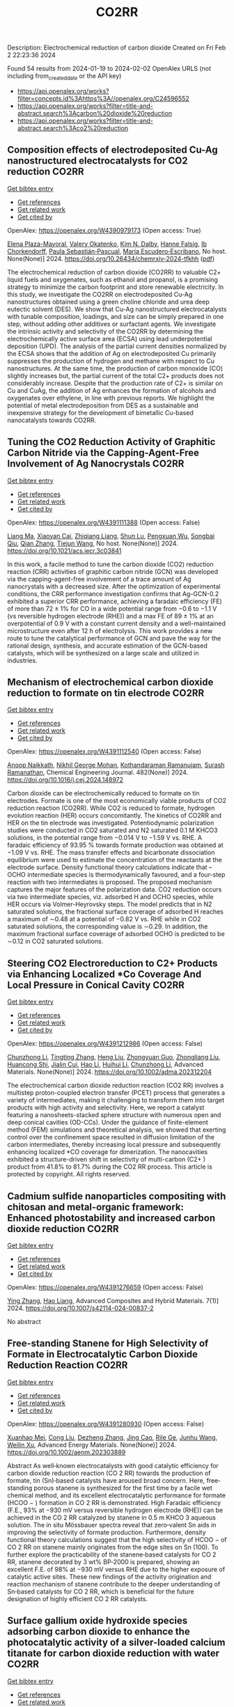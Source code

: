 #+filetags: CO2RR
#+TITLE: CO2RR
Description: Electrochemical reduction of carbon dioxide
Created on Fri Feb  2 22:23:36 2024

Found 54 results from 2024-01-19 to 2024-02-02
OpenAlex URLS (not including from_created_date or the API key)
- [[https://api.openalex.org/works?filter=concepts.id%3Ahttps%3A//openalex.org/C24596552]]
- [[https://api.openalex.org/works?filter=title-and-abstract.search%3Acarbon%20dioxide%20reduction]]
- [[https://api.openalex.org/works?filter=title-and-abstract.search%3Aco2%20reduction]]

** Composition effects of electrodeposited Cu-Ag nanostructured electrocatalysts for CO2 reduction  :CO2RR:
:PROPERTIES:
:ID: https://openalex.org/W4390979173
:TOPICS: Electrochemical Reduction of CO2 to Fuels, Applications of Ionic Liquids, Catalytic Nanomaterials
:END:    
    
[[elisp:(doi-add-bibtex-entry "https://doi.org/10.26434/chemrxiv-2024-tfkhh")][Get bibtex entry]] 

- [[elisp:(progn (xref--push-markers (current-buffer) (point)) (oa--referenced-works "https://openalex.org/W4390979173"))][Get references]]
- [[elisp:(progn (xref--push-markers (current-buffer) (point)) (oa--related-works "https://openalex.org/W4390979173"))][Get related work]]
- [[elisp:(progn (xref--push-markers (current-buffer) (point)) (oa--cited-by-works "https://openalex.org/W4390979173"))][Get cited by]]

OpenAlex: https://openalex.org/W4390979173 (Open access: True)
    
[[https://openalex.org/A5001934074][Elena Plaza-Mayoral]], [[https://openalex.org/A5018856830][Valery Okatenko]], [[https://openalex.org/A5026251278][Kim N. Dalby]], [[https://openalex.org/A5091012326][Hanne Falsig]], [[https://openalex.org/A5090008029][Ib Chorkendorff]], [[https://openalex.org/A5079498717][Paula Sebastián‐Pascual]], [[https://openalex.org/A5026837841][María Escudero‐Escribano]], No host. None(None)] 2024. https://doi.org/10.26434/chemrxiv-2024-tfkhh  ([[https://chemrxiv.org/engage/api-gateway/chemrxiv/assets/orp/resource/item/65a796cf9138d231611c2449/original/composition-effects-of-electrodeposited-cu-ag-nanostructured-electrocatalysts-for-co2-reduction.pdf][pdf]])
     
The electrochemical reduction of carbon dioxide (CO2RR) to valuable C2+ liquid fuels and oxygenates, such as ethanol and propanol, is a promising strategy to minimize the carbon footprint and store renewable electricity. In this study, we investigate the CO2RR on electrodeposited Cu-Ag nanostructures obtained using a green choline chloride and urea deep eutectic solvent (DES). We show that Cu-Ag nanostructured electrocatalysts with tunable composition, loadings, and size can be simply prepared in one step, without adding other additives or surfactant agents. We investigate the intrinsic activity and selectivity of the CO2RR by determining the electrochemically active surface area (ECSA) using lead underpotential deposition (UPD). The analysis of the partial current densities normalized by the ECSA shows that the addition of Ag on electrodeposited Cu primarily suppresses the production of hydrogen and methane with respect to Cu nanostructures. At the same time, the production of carbon monoxide (CO) slightly increases but, the partial current of the total C2+ products does not considerably increase. Despite that the production rate of C2+ is similar on Cu and CuAg, the addition of Ag enhances the formation of alcohols and oxygenates over ethylene, in line with previous reports. We highlight the potential of metal electrodeposition from DES as a sustainable and inexpensive strategy for the development of bimetallic Cu-based nanocatalysts towards CO2RR.    

    

** Tuning the CO2 Reduction Activity of Graphitic Carbon Nitride via the Capping-Agent-Free Involvement of Ag Nanocrystals  :CO2RR:
:PROPERTIES:
:ID: https://openalex.org/W4391111388
:TOPICS: Electrochemical Reduction of CO2 to Fuels, Photocatalytic Materials for Solar Energy Conversion, Catalytic Nanomaterials
:END:    
    
[[elisp:(doi-add-bibtex-entry "https://doi.org/10.1021/acs.iecr.3c03841")][Get bibtex entry]] 

- [[elisp:(progn (xref--push-markers (current-buffer) (point)) (oa--referenced-works "https://openalex.org/W4391111388"))][Get references]]
- [[elisp:(progn (xref--push-markers (current-buffer) (point)) (oa--related-works "https://openalex.org/W4391111388"))][Get related work]]
- [[elisp:(progn (xref--push-markers (current-buffer) (point)) (oa--cited-by-works "https://openalex.org/W4391111388"))][Get cited by]]

OpenAlex: https://openalex.org/W4391111388 (Open access: False)
    
[[https://openalex.org/A5028735627][Liang Ma]], [[https://openalex.org/A5044598955][Xiaoyan Cai]], [[https://openalex.org/A5009420754][Zhiqiang Liang]], [[https://openalex.org/A5081903932][Shun Lu]], [[https://openalex.org/A5007181087][Pengxuan Wu]], [[https://openalex.org/A5091240034][Songbai Qiu]], [[https://openalex.org/A5034261218][Qian Zhang]], [[https://openalex.org/A5085293433][Tiejun Wang]], No host. None(None)] 2024. https://doi.org/10.1021/acs.iecr.3c03841 
     
In this work, a facile method to tune the carbon dioxide (CO2) reduction reaction (CRR) activities of graphitic carbon nitride (GCN) was developed via the capping-agent-free involvement of a trace amount of Ag nanocrystals with a decreased size. After the optimization of experimental conditions, the CRR performance investigation confirms that Ag-GCN-0.2 exhibited a superior CRR performance, achieving a faradaic efficiency (FE) of more than 72 ± 1% for CO in a wide potential range from −0.6 to −1.1 V (vs reversible hydrogen electrode (RHE)) and a max FE of 89 ± 1% at an overpotential of 0.9 V with a constant current density and a well-maintained microstructure even after 12 h of electrolysis. This work provides a new route to tune the catalytical performance of GCN and pave the way for the rational design, synthesis, and accurate estimation of the GCN-based catalysts, which will be synthesized on a large scale and utilized in industries.    

    

** Mechanism of electrochemical carbon dioxide reduction to formate on tin electrode  :CO2RR:
:PROPERTIES:
:ID: https://openalex.org/W4391112540
:TOPICS: Electrochemical Reduction of CO2 to Fuels, Applications of Ionic Liquids, Thermoelectric Materials
:END:    
    
[[elisp:(doi-add-bibtex-entry "https://doi.org/10.1016/j.cej.2024.148972")][Get bibtex entry]] 

- [[elisp:(progn (xref--push-markers (current-buffer) (point)) (oa--referenced-works "https://openalex.org/W4391112540"))][Get references]]
- [[elisp:(progn (xref--push-markers (current-buffer) (point)) (oa--related-works "https://openalex.org/W4391112540"))][Get related work]]
- [[elisp:(progn (xref--push-markers (current-buffer) (point)) (oa--cited-by-works "https://openalex.org/W4391112540"))][Get cited by]]

OpenAlex: https://openalex.org/W4391112540 (Open access: False)
    
[[https://openalex.org/A5093764007][Anoop Naikkath]], [[https://openalex.org/A5062981183][Nikhil George Mohan]], [[https://openalex.org/A5041030856][Kothandaraman Ramanujam]], [[https://openalex.org/A5042539944][Surash Ramanathan]], Chemical Engineering Journal. 482(None)] 2024. https://doi.org/10.1016/j.cej.2024.148972 
     
Carbon dioxide can be electrochemically reduced to formate on tin electrodes. Formate is one of the most economically viable products of CO2 reduction reaction (CO2RR). While CO2 is reduced to formate, hydrogen evolution reaction (HER) occurs concomitantly. The kinetics of CO2RR and HER on the tin electrode was investigated. Potentiodynamic polarization studies were conducted in CO2 saturated and N2 saturated 0.1 M KHCO3 solutions, in the potential range from −0.014 V to −1.59 V vs. RHE. A faradaic efficiency of 93.95 % towards formate production was obtained at −1.09 V vs. RHE. The mass transfer effects and bicarbonate dissociation equilibrium were used to estimate the concentration of the reactants at the electrode surface. Density functional theory calculations indicate that –OCHO intermediate species is thermodynamically favoured, and a four-step reaction with two intermediates is proposed. The proposed mechanism captures the major features of the polarization data. CO2 reduction occurs via two intermediate species, viz. adsorbed H and OCHO species, while HER occurs via Volmer-Heyrovsky steps. The model predicts that in N2 saturated solutions, the fractional surface coverage of adsorbed H reaches a maximum of ∼0.48 at a potential of −0.82 V vs. RHE while in CO2 saturated solutions, the corresponding value is ∼0.29. In addition, the maximum fractional surface coverage of adsorbed OCHO is predicted to be ∼0.12 in CO2 saturated solutions.    

    

** Steering CO2 Electroreduction to C2+ Products via Enhancing Localized *Co Coverage And Local Pressure in Conical Cavity  :CO2RR:
:PROPERTIES:
:ID: https://openalex.org/W4391212986
:TOPICS: Electrochemical Reduction of CO2 to Fuels, Advancements in Density Functional Theory, Molecular Electronic Devices and Systems
:END:    
    
[[elisp:(doi-add-bibtex-entry "https://doi.org/10.1002/adma.202312204")][Get bibtex entry]] 

- [[elisp:(progn (xref--push-markers (current-buffer) (point)) (oa--referenced-works "https://openalex.org/W4391212986"))][Get references]]
- [[elisp:(progn (xref--push-markers (current-buffer) (point)) (oa--related-works "https://openalex.org/W4391212986"))][Get related work]]
- [[elisp:(progn (xref--push-markers (current-buffer) (point)) (oa--cited-by-works "https://openalex.org/W4391212986"))][Get cited by]]

OpenAlex: https://openalex.org/W4391212986 (Open access: False)
    
[[https://openalex.org/A5009144836][Chunzhong Li]], [[https://openalex.org/A5008008825][Tingting Zhang]], [[https://openalex.org/A5031879384][Heng Liu]], [[https://openalex.org/A5080456024][Zhongyuan Guo]], [[https://openalex.org/A5033283755][Zhongliang Liu]], [[https://openalex.org/A5088451927][Huancong Shi]], [[https://openalex.org/A5054847042][Jialin Cui]], [[https://openalex.org/A5080057012][Hao Li]], [[https://openalex.org/A5013509330][Huihui Li]], [[https://openalex.org/A5009144836][Chunzhong Li]], Advanced Materials. None(None)] 2024. https://doi.org/10.1002/adma.202312204 
     
The electrochemical carbon dioxide reduction reaction (CO2 RR) involves a multistep proton-coupled electron transfer (PCET) process that generates a variety of intermediates, making it challenging to transform them into target products with high activity and selectivity. Here, we report a catalyst featuring a nanosheets-stacked sphere structure with numerous open and deep conical cavities (OD-CCs). Under the guidance of finite-element method (FEM) simulations and theoretical analysis, we showed that exerting control over the confinement space resulted in diffusion limitation of the carbon intermediates, thereby increasing local pressure and subsequently enhancing localized *CO coverage for dimerization. The nanocavities exhibited a structure-driven shift in selectivity of multi-carbon (C2+ ) product from 41.8% to 81.7% during the CO2 RR process. This article is protected by copyright. All rights reserved.    

    

** Cadmium sulfide nanoparticles compositing with chitosan and metal-organic framework: Enhanced photostability and increased carbon dioxide reduction  :CO2RR:
:PROPERTIES:
:ID: https://openalex.org/W4391276659
:TOPICS: Chemistry and Applications of Metal-Organic Frameworks, Photocatalytic Materials for Solar Energy Conversion, Gas Sensing Technology and Materials
:END:    
    
[[elisp:(doi-add-bibtex-entry "https://doi.org/10.1007/s42114-024-00837-2")][Get bibtex entry]] 

- [[elisp:(progn (xref--push-markers (current-buffer) (point)) (oa--referenced-works "https://openalex.org/W4391276659"))][Get references]]
- [[elisp:(progn (xref--push-markers (current-buffer) (point)) (oa--related-works "https://openalex.org/W4391276659"))][Get related work]]
- [[elisp:(progn (xref--push-markers (current-buffer) (point)) (oa--cited-by-works "https://openalex.org/W4391276659"))][Get cited by]]

OpenAlex: https://openalex.org/W4391276659 (Open access: False)
    
[[https://openalex.org/A5042973046][Ying Zhang]], [[https://openalex.org/A5009620553][Hao Liang]], Advanced Composites and Hybrid Materials. 7(1)] 2024. https://doi.org/10.1007/s42114-024-00837-2 
     
No abstract    

    

** Free‐standing Stanene for High Selectivity of Formate in Electrocatalytic Carbon Dioxide Reduction Reaction  :CO2RR:
:PROPERTIES:
:ID: https://openalex.org/W4391280930
:TOPICS: Electrochemical Reduction of CO2 to Fuels, Electrocatalysis for Energy Conversion, Carbon Dioxide Utilization for Chemical Synthesis
:END:    
    
[[elisp:(doi-add-bibtex-entry "https://doi.org/10.1002/aenm.202303889")][Get bibtex entry]] 

- [[elisp:(progn (xref--push-markers (current-buffer) (point)) (oa--referenced-works "https://openalex.org/W4391280930"))][Get references]]
- [[elisp:(progn (xref--push-markers (current-buffer) (point)) (oa--related-works "https://openalex.org/W4391280930"))][Get related work]]
- [[elisp:(progn (xref--push-markers (current-buffer) (point)) (oa--cited-by-works "https://openalex.org/W4391280930"))][Get cited by]]

OpenAlex: https://openalex.org/W4391280930 (Open access: False)
    
[[https://openalex.org/A5072252699][Xuanhao Mei]], [[https://openalex.org/A5081573284][Cong Liu]], [[https://openalex.org/A5024869142][Dezheng Zhang]], [[https://openalex.org/A5030817316][Jing Cao]], [[https://openalex.org/A5040745256][Rile Ge]], [[https://openalex.org/A5055663516][Junhu Wang]], [[https://openalex.org/A5057597603][Weilin Xu]], Advanced Energy Materials. None(None)] 2024. https://doi.org/10.1002/aenm.202303889 
     
Abstract As well‐known electrocatalysts with good catalytic efficiency for carbon dioxide reduction reaction (CO 2 RR) towards the production of formate, tin (Sn)‐based catalysts have aroused broad concern. Here, free‐standing porous stanene is synthesized for the first time by a facile wet chemical method, and its excellent electrocatalytic performance for formate (HCOO − ) formation in CO 2 RR is demonstrated. High Faradaic efficiency (F.E., 93% at −930 mV versus reversible hydrogen electrode (RHE)) can be achieved in the CO 2 RR catalyzed by stanene in 0.5 m KHCO 3 aqueous solution. The in situ Mössbauer spectra reveal that zero‐valent Sn aids in improving the selectivity of formate production. Furthermore, density functional theory calculations suggest that the high selectivity of HCOO − of CO 2 RR on stanene mainly originates from the edge sites on Sn (100). To further explore the practicability of the stanene‐based catalysts for CO 2 RR, stanene decorated by 3 wt% BP‐2000 is prepared, showing an excellent F.E. of 98% at −930 mV versus RHE due to the higher exposure of catalytic active sites. These new findings of the activity origination and reaction mechanism of stanene contribute to the deeper understanding of Sn‐based catalysts for CO 2 RR, which is beneficial for the future designation of highly efficient CO 2 RR catalysts.    

    

** Surface gallium oxide hydroxide species adsorbing carbon dioxide to enhance the photocatalytic activity of a silver-loaded calcium titanate for carbon dioxide reduction with water  :CO2RR:
:PROPERTIES:
:ID: https://openalex.org/W4391319608
:TOPICS: Photocatalytic Materials for Solar Energy Conversion, Porous Crystalline Organic Frameworks for Energy and Separation Applications, Electrochemical Reduction of CO2 to Fuels
:END:    
    
[[elisp:(doi-add-bibtex-entry "https://doi.org/10.1039/d3se01390a")][Get bibtex entry]] 

- [[elisp:(progn (xref--push-markers (current-buffer) (point)) (oa--referenced-works "https://openalex.org/W4391319608"))][Get references]]
- [[elisp:(progn (xref--push-markers (current-buffer) (point)) (oa--related-works "https://openalex.org/W4391319608"))][Get related work]]
- [[elisp:(progn (xref--push-markers (current-buffer) (point)) (oa--cited-by-works "https://openalex.org/W4391319608"))][Get cited by]]

OpenAlex: https://openalex.org/W4391319608 (Open access: True)
    
[[https://openalex.org/A5080636617][Hongxuan Qiu]], [[https://openalex.org/A5021171836][Akira Yamamoto]], [[https://openalex.org/A5057290198][Hisao Yoshida]], No host. None(None)] 2024. https://doi.org/10.1039/d3se01390a  ([[https://pubs.rsc.org/en/content/articlepdf/2024/se/d3se01390a][pdf]])
     
Photocatalytic conversion of carbon dioxide (CO 2 ) has attracted considerable attention as a new method to build a carbon cycle. Particularly, photocatalytic reduction of CO 2 using water as an electron and...    

    

** Recent advances in copper-based catalysts for electrocatalytic CO 2 reduction toward multi-carbon products  :CO2RR:
:PROPERTIES:
:ID: https://openalex.org/W4390987371
:TOPICS: Electrochemical Reduction of CO2 to Fuels, Carbon Dioxide Utilization for Chemical Synthesis, Applications of Ionic Liquids
:END:    
    
[[elisp:(doi-add-bibtex-entry "https://doi.org/10.26599/nre.2024.9120112")][Get bibtex entry]] 

- [[elisp:(progn (xref--push-markers (current-buffer) (point)) (oa--referenced-works "https://openalex.org/W4390987371"))][Get references]]
- [[elisp:(progn (xref--push-markers (current-buffer) (point)) (oa--related-works "https://openalex.org/W4390987371"))][Get related work]]
- [[elisp:(progn (xref--push-markers (current-buffer) (point)) (oa--cited-by-works "https://openalex.org/W4390987371"))][Get cited by]]

OpenAlex: https://openalex.org/W4390987371 (Open access: True)
    
[[https://openalex.org/A5025855204][Rongrong Li]], [[https://openalex.org/A5058501731][Hehe Wei]], [[https://openalex.org/A5077153113][Ping Liu]], [[https://openalex.org/A5071574675][Zixiang Su]], [[https://openalex.org/A5062523981][X. G. Gong]], Nano Research Energy. None(None)] 2024. https://doi.org/10.26599/nre.2024.9120112  ([[https://file.sciopen.com/sciopen_public/1747873898448973825.pdf][pdf]])
     
Electrocatalytic carbon dioxide reduction reaction (CO2RR) holds the promise of both overcoming the greenhouse effect and synthesizing a wealth of chemicals. Electrocatalytic CO2 reduction toward carbon-containing products, including C1 products (carbon monoxide, formic acid, etc), C2 products (ethylene, ethanol, etc.) and multi-carbon products (e.g., npropanol), provides beneficial fuel and chemicals for industrial production. The complexity of the multi-proton transfer processes and difficulties of C-C coupling in electrochemical CO2 reduction toward multi-carbon(C2+) products have attracted increasing concerns on the design of catalysts in comparison with those of C1 products. In this paper, we review the main advances in the syntheses of multi-carbon products through electrocatalytic carbon dioxide reduction in recent years, introduce the basic principles of electrocatalytic CO2RR, and detailly elucidate two widely accepted mechanisms of C-C coupling reactions. Among abundant nanomaterials, copper-based catalysts are outstanding catalysts for the preparation of multi-carbon chemicals in electrochemical CO2RR attributing to effective C-C coupling reactions. Regarding the different selectivity of multi-carbon chemicals but extensively applied copper-based catalysts, we classify and summarize various Cu-based catalysts through separating diverse multi-carbon products, where the modification of spatial and electronic structures is beneficial to increase the coverage of CO or lower the activation energy barrier for forming CC bond to form the key intermediates and increase the production of multi-carbon products. Challenges and prospects involving the fundamental and development of copper-based catalysts in electrochemical CO2 reduction reaction are also proposed.    

    

** MOFs materials as photocatalysts for CO2 reduction: Progress, challenges and perspectives  :CO2RR:
:PROPERTIES:
:ID: https://openalex.org/W4391019430
:TOPICS: Chemistry and Applications of Metal-Organic Frameworks, Photocatalytic Materials for Solar Energy Conversion, Porous Crystalline Organic Frameworks for Energy and Separation Applications
:END:    
    
[[elisp:(doi-add-bibtex-entry "https://doi.org/10.1016/j.ccst.2024.100191")][Get bibtex entry]] 

- [[elisp:(progn (xref--push-markers (current-buffer) (point)) (oa--referenced-works "https://openalex.org/W4391019430"))][Get references]]
- [[elisp:(progn (xref--push-markers (current-buffer) (point)) (oa--related-works "https://openalex.org/W4391019430"))][Get related work]]
- [[elisp:(progn (xref--push-markers (current-buffer) (point)) (oa--cited-by-works "https://openalex.org/W4391019430"))][Get cited by]]

OpenAlex: https://openalex.org/W4391019430 (Open access: True)
    
[[https://openalex.org/A5049709719][Mazhar Khan]], [[https://openalex.org/A5003303773][Zeeshan Akmal]], [[https://openalex.org/A5003238643][Muhammad Tayyab]], [[https://openalex.org/A5070908155][Seemal Mansoor]], [[https://openalex.org/A5086947282][Adnan Zeb]], [[https://openalex.org/A5068766141][Ziwei Ye]], [[https://openalex.org/A5001457544][Jinlong Zhang]], [[https://openalex.org/A5067320385][Shiqun Wu]], [[https://openalex.org/A5050352409][Lingzhi Wang]], Carbon Capture Science & Technology. 11(None)] 2024. https://doi.org/10.1016/j.ccst.2024.100191 
     
Photocatalytic reduction of carbon dioxide (CO2) presents a pivotal solution to address meteorological and ecological challenges. Currently, metal-organic frameworks (MOFs) with their crystalline porosity, adjustable structures, and diverse chemical functionalities have garnered significant attention in the realm of photocatalytic CO2 reduction. This review provides a brief introduction to CO2 reduction and MOF material and their applications in CO2 reduction. Then, it undertakes a comprehensive examination of MOFs, summarizing their key attributes, including porosity, large surface area, structural multifunctionalities, and responsiveness to visible light, along with an analysis of heterojunctions and their methods of preparation. Additionally, it elucidates the fundamental principle of photocatalysis and CO2 reduction, encompassing both half and overall reactions. Furthermore, the classification of MOF-based materials is explored, along with the proposed mechanism for CO2 reduction and an update on recent developments in this field. Finally, this review outlines the challenges and potential opportunities for utilizing MOFs in CO2 reduction, offering valuable insights to scholars seeking innovative approaches not only to enhance CO2 reduction but also to advance other photocatalytic processes.    

    

** Exploring Carbon Monoxide and Carbon Dioxide Adsorption on (5,5) Aluminum Nitride Nanotubes for Enhanced Sensor Applications: A DFT Study  :CO2RR:
:PROPERTIES:
:ID: https://openalex.org/W4391136623
:TOPICS: Synthesis and Properties of Boron-based Materials, First-Principles Calculations for III-Nitride Semiconductors, Gas Sensing Technology and Materials
:END:    
    
[[elisp:(doi-add-bibtex-entry "https://doi.org/10.3390/molecules29030557")][Get bibtex entry]] 

- [[elisp:(progn (xref--push-markers (current-buffer) (point)) (oa--referenced-works "https://openalex.org/W4391136623"))][Get references]]
- [[elisp:(progn (xref--push-markers (current-buffer) (point)) (oa--related-works "https://openalex.org/W4391136623"))][Get related work]]
- [[elisp:(progn (xref--push-markers (current-buffer) (point)) (oa--cited-by-works "https://openalex.org/W4391136623"))][Get cited by]]

OpenAlex: https://openalex.org/W4391136623 (Open access: True)
    
[[https://openalex.org/A5038227907][Nafiu Suleiman]], [[https://openalex.org/A5079033541][Vitus A. Apalangya]], [[https://openalex.org/A5078135160][Bismark Mensah]], [[https://openalex.org/A5054039917][Kwabena Kan-Dapaah]], [[https://openalex.org/A5033891258][Abu Yaya]], Molecules. 29(3)] 2024. https://doi.org/10.3390/molecules29030557  ([[https://www.mdpi.com/1420-3049/29/3/557/pdf?version=1706009200][pdf]])
     
This study examined the sensitivity of single-walled (5,5) aluminium nitride nanotubes ((5,5) AlNNTs) to carbon monoxide (CO) and carbon dioxide (CO2) gas molecules by performing DFT calculations using a hybrid functional, specifically, B3LYP (Becke’s three-parameter, Lee-Yang-Parr) exchange-correlation functional at a 6–31G* basis set. This research investigates the adsorption behavior of CO2 and CO molecules on pristine and silicon-doped aluminum nitride nanotubes (AlNNTs) and examines their implications for sensor applications. The study assesses each system’s adsorption energy, sensing potential, and recovery time to gain insights into their binding strength and practical viability. For CO2 adsorption on (5,5) AlNNT, significant adsorption energy of −24.36 kcal/mol was observed, indicating a strong binding to the nanotube surface, with a sensing potential of 8.95%. However, the slow recovery time of approximately 4.964 days may limit its real-time application. Si-(5,5) AlNNT exhibited a CO2 adsorption energy of −19.69 kcal/mol, a sensing potential of 5.40%, and a relatively short recovery time of approximately 2.978 min, making it a promising candidate for CO2 sensing. CO adsorption on (5,5) AlNNT showed an adsorption energy of −25.20 kcal/mol, a sensing potential of 9.095%, but a longer recovery time of approximately 20.130 days. Si-(5,5) AlNNT displayed a high CO adsorption energy of −20.78 kcal/mol, a sensing potential of 4.29%, and a recovery time of approximately 18.320 min. These findings provide insights into the adsorption characteristics of carbon molecules on AlNNTs, highlighting their potential for CO2 and CO sensing applications.    

    

** Steering the Selectivity of Carbon Dioxide Electroreduction from Single-Carbon to Multicarbon Products on Metal–Organic Frameworks via Facet Engineering  :CO2RR:
:PROPERTIES:
:ID: https://openalex.org/W4391160753
:TOPICS: Electrochemical Reduction of CO2 to Fuels, Applications of Ionic Liquids, Aqueous Zinc-Ion Battery Technology
:END:    
    
[[elisp:(doi-add-bibtex-entry "https://doi.org/10.1021/acs.nanolett.3c04092")][Get bibtex entry]] 

- [[elisp:(progn (xref--push-markers (current-buffer) (point)) (oa--referenced-works "https://openalex.org/W4391160753"))][Get references]]
- [[elisp:(progn (xref--push-markers (current-buffer) (point)) (oa--related-works "https://openalex.org/W4391160753"))][Get related work]]
- [[elisp:(progn (xref--push-markers (current-buffer) (point)) (oa--cited-by-works "https://openalex.org/W4391160753"))][Get cited by]]

OpenAlex: https://openalex.org/W4391160753 (Open access: False)
    
[[https://openalex.org/A5087588830][Pengyi Lu]], [[https://openalex.org/A5005078963][Jia Lv]], [[https://openalex.org/A5052676364][Yu Chen]], [[https://openalex.org/A5085300962][Yangbo Ma]], [[https://openalex.org/A5055096182][Yunhao Wang]], [[https://openalex.org/A5066831596][Wei Lyu]], [[https://openalex.org/A5039185984][Jinli Yu]], [[https://openalex.org/A5025709244][Jingwen Zhou]], [[https://openalex.org/A5082799977][Jinwen Yin]], [[https://openalex.org/A5011847790][Yi Xiong]], [[https://openalex.org/A5081825149][Guozhi Wang]], [[https://openalex.org/A5007388482][Chongyi Ling]], [[https://openalex.org/A5031292832][Shibo Xi]], [[https://openalex.org/A5010844416][Daliang Zhang]], [[https://openalex.org/A5065739319][Zhanxi Fan]], Nano Letters. None(None)] 2024. https://doi.org/10.1021/acs.nanolett.3c04092 
     
Although metal–organic frameworks (MOFs) have attracted more attention for the electrocatalytic CO2 reduction reaction (CO2RR), obtaining multicarbon products with a high Faradaic efficiency (FE) remains challenging, especially under neutral conditions. Here, we report the controlled synthesis of stable Cu(I) 5-mercapto-1-methyltetrazole framework (Cu-MMT) nanostructures with different facets by rationally modulating the reaction solvents. Significantly, Cu-MMT nanostructures with (001) facets are acquired using isopropanol as a solvent, which favor multicarbon production with an FE of 73.75% and a multicarbon:single-carbon ratio of 3.93 for CO2RR in a neutral electrolyte. In sharp contrast, Cu-MMT nanostructures with (100) facets are obtained utilizing water, promoting single-carbon generation with an FE of 63.98% and a multicarbon: single-carbon ratio of only 0.18. Furthermore, this method can be extended to other Cu-MMT nanostructures with different facets in tuning the CO2 reduction selectivity. This work opens up new opportunities for the highly selective and efficient CO2 electroreduction to multicarbon products on MOFs via facet engineering.    

    

** Selectively Adsorbed Mercaptoethanesulfonic Acid on Au/TiO2 Enhances the Yield and Selectivity of Photocatalytic Reduction of Carbon Dioxide  :CO2RR:
:PROPERTIES:
:ID: https://openalex.org/W4391239090
:TOPICS: Photocatalytic Materials for Solar Energy Conversion, Gas Sensing Technology and Materials, Electrochemical Reduction of CO2 to Fuels
:END:    
    
[[elisp:(doi-add-bibtex-entry "https://doi.org/10.1021/acsaem.3c03093")][Get bibtex entry]] 

- [[elisp:(progn (xref--push-markers (current-buffer) (point)) (oa--referenced-works "https://openalex.org/W4391239090"))][Get references]]
- [[elisp:(progn (xref--push-markers (current-buffer) (point)) (oa--related-works "https://openalex.org/W4391239090"))][Get related work]]
- [[elisp:(progn (xref--push-markers (current-buffer) (point)) (oa--cited-by-works "https://openalex.org/W4391239090"))][Get cited by]]

OpenAlex: https://openalex.org/W4391239090 (Open access: False)
    
[[https://openalex.org/A5054525040][Mengdan Guan]], [[https://openalex.org/A5048989648][Junjie Wang]], [[https://openalex.org/A5075682753][Zhongyan Gong]], [[https://openalex.org/A5038210442][Kun Gao]], [[https://openalex.org/A5001997986][Xing Kang]], [[https://openalex.org/A5017795751][Yulong Zhang]], [[https://openalex.org/A5004494857][Chengcheng Zhu]], [[https://openalex.org/A5035535613][Zhihao Lü]], [[https://openalex.org/A5032903415][Xinya Chen]], [[https://openalex.org/A5029884880][Jianguo Lü]], [[https://openalex.org/A5060177975][Qinghua Liu]], [[https://openalex.org/A5082636639][Haonan Chen]], [[https://openalex.org/A5034590754][Liuyingzi Yu]], [[https://openalex.org/A5077289752][Kaili Wang]], [[https://openalex.org/A5078980502][Zhuoyao Li]], [[https://openalex.org/A5020760319][Gang Lü]], ACS Applied Energy Materials. None(None)] 2024. https://doi.org/10.1021/acsaem.3c03093 
     
The photocatalytic reduction of carbon dioxide (CO2RR) is of paramount importance in the energy industry and environmental protection. Developing highly efficient catalysts plays a central role in advancing CO2RR for practical applications, and a Au/TiO2 heterostructure has emerged as a prominent photocatalyst in CO2RR. However, there is still a need to improve the reaction efficiency and selectivity of this heterostructure to realize its full potential in practical applications. Herein, a significant enhancement in the total gas-production rate on the Au/TiO2 heterostructure is achieved by selectively adsorbing thiol molecules, specifically mercaptoethanesulfonic acid, onto the gold surface. Remarkably, the selectivity toward carbon monoxide has also improved from 62.3 to 79.3%. Notably, the reaction rate and selectivity are strongly influenced by the choice of thiol molecules, their concentration, and the wavelength of light used for illumination. The improved reaction efficiency and selectivity can be attributed to the promotion of charge transfer at the Au–TiO2 interface induced by molecular adsorption of thiols. This phenomenon leads to enhanced performance in the photocatalytic CO2RR process. Importantly, this work presents a simple, convenient, cost-effective, and controllable strategy to improve the reaction efficiency and selectivity of photocatalytic CO2RR on the Au/TiO2 heterostructure. Furthermore, this strategy holds promise for application in various other heterogeneous photocatalytic systems in the near future.    

    

** Solvation of oxygen, carbon dioxide, carbon monoxide and nitrous oxide in fluorinated liquids  :CO2RR:
:PROPERTIES:
:ID: https://openalex.org/W4391327398
:TOPICS: Mathematical Topics in Collisional Kinetic Theory, Carbon Dioxide Capture and Storage Technologies
:END:    
    
[[elisp:(doi-add-bibtex-entry "None")][Get bibtex entry]] 

- [[elisp:(progn (xref--push-markers (current-buffer) (point)) (oa--referenced-works "https://openalex.org/W4391327398"))][Get references]]
- [[elisp:(progn (xref--push-markers (current-buffer) (point)) (oa--related-works "https://openalex.org/W4391327398"))][Get related work]]
- [[elisp:(progn (xref--push-markers (current-buffer) (point)) (oa--cited-by-works "https://openalex.org/W4391327398"))][Get cited by]]

OpenAlex: https://openalex.org/W4391327398 (Open access: False)
    
[[https://openalex.org/A5084109499][Margarida F Costa Gomes]], [[https://openalex.org/A5014671418][A.A.H. Padua J. Deschamps D.-H. Menz]], No host. None(None)] 2005. None 
     
No abstract    

    

** Recent advances in novel materials for photocatalytic carbon dioxide reduction  :CO2RR:
:PROPERTIES:
:ID: https://openalex.org/W4391102665
:TOPICS: Photocatalytic Materials for Solar Energy Conversion, Electrochemical Reduction of CO2 to Fuels, Catalytic Nanomaterials
:END:    
    
[[elisp:(doi-add-bibtex-entry "https://doi.org/10.1002/cnl2.107")][Get bibtex entry]] 

- [[elisp:(progn (xref--push-markers (current-buffer) (point)) (oa--referenced-works "https://openalex.org/W4391102665"))][Get references]]
- [[elisp:(progn (xref--push-markers (current-buffer) (point)) (oa--related-works "https://openalex.org/W4391102665"))][Get related work]]
- [[elisp:(progn (xref--push-markers (current-buffer) (point)) (oa--cited-by-works "https://openalex.org/W4391102665"))][Get cited by]]

OpenAlex: https://openalex.org/W4391102665 (Open access: True)
    
[[https://openalex.org/A5015173933][Suye Lü]], [[https://openalex.org/A5070268195][Shengwei Zhang]], [[https://openalex.org/A5055411333][Qi Liu]], [[https://openalex.org/A5061520391][Wen Wang]], [[https://openalex.org/A5058768613][Nanjing Hao]], [[https://openalex.org/A5085963164][Yajun Wang]], [[https://openalex.org/A5084541609][Zhou Li]], [[https://openalex.org/A5060967626][Dan Luo]], Carbon Neutralization. None(None)] 2024. https://doi.org/10.1002/cnl2.107  ([[https://onlinelibrary.wiley.com/doi/pdfdirect/10.1002/cnl2.107][pdf]])
     
Abstract The conversion of CO 2 into chemical fuels, which can be stored and utilized through photocatalysis, represents an effective, environmentally friendly, and sustainable means to address both environmental concerns and energy shortages. CO 2 , as a stable oxidation product, poses challenges for reduction through light energy alone, necessitating the use of catalysts. Thus, a crucial aspect of CO 2 photocatalytic reduction technology lies in the development of effective photocatalysts. Based on the basic principle of PCRR (photocatalytic CO 2 reduction reaction), the review provides a detailed introduction to the core issues in PCRR process, including the relationship between band gap and catalyst reduction performance, effective utilization of photogenerated carriers, product selectivity, and methods for product analysis. Then, the recent research progresses of various photocatalysts are reviewed in the form of research examples combined with the above basic principles. Finally, this review summarizes and provides insights into the effective techniques for enhancing the photocatalytic activity of CO 2 , while also offering future prospects in this field.    

    

** Determining kinetics of electrochemical carbon dioxide reduction to carbon monoxide with scanning electrochemical microscopy  :CO2RR:
:PROPERTIES:
:ID: https://openalex.org/W4391116059
:TOPICS: Electrochemical Reduction of CO2 to Fuels, Electrochemical Detection of Heavy Metal Ions, Applications of Ionic Liquids
:END:    
    
[[elisp:(doi-add-bibtex-entry "https://doi.org/10.1016/j.jelechem.2024.118061")][Get bibtex entry]] 

- [[elisp:(progn (xref--push-markers (current-buffer) (point)) (oa--referenced-works "https://openalex.org/W4391116059"))][Get references]]
- [[elisp:(progn (xref--push-markers (current-buffer) (point)) (oa--related-works "https://openalex.org/W4391116059"))][Get related work]]
- [[elisp:(progn (xref--push-markers (current-buffer) (point)) (oa--cited-by-works "https://openalex.org/W4391116059"))][Get cited by]]

OpenAlex: https://openalex.org/W4391116059 (Open access: False)
    
[[https://openalex.org/A5045371783][Qikang Huang]], [[https://openalex.org/A5014441532][Peize Li]], [[https://openalex.org/A5041280820][Mingkui Wang]], [[https://openalex.org/A5003395657][Yan Shen]], Journal of Electroanalytical Chemistry. None(None)] 2024. https://doi.org/10.1016/j.jelechem.2024.118061 
     
This study reports on determining kinetics of electrochemical reduction CO2 to CO on Au catalysts using the substrate generation/tip collection (SG/TC) mode of scanning electrochemical microscopy (SECM). We introduced a simple but effective method based on transient technique to obtain a series of apparent heterogeneous rate constants k based on Fick’s second law by controlling the tip-substrate distance and the voltage of the substrate electrode within the SECM framework. By analysis the transient current recorded during the chronoamperometric characterization, we can successfully determine the apparent rate constant k for the simplified total conversion process of CO2 + 2H+ + 2e- → CO + H2O onto Au catalyst electrode serving as an example, which increases from 5.02 × 10–2 cm⋅s−1 to 7.16 × 10–2 cm⋅s−1 in the low potential range of −2.2 to −2.6 V (vs. Pt/PPy) and decreases to 6.54 × 10-2 cm⋅s−1 at –2.8 V (vs. Pt/PPy). The method proposed here can be applied to quantitatively analyze the kinetic of CO2 electrochemical reduction reaction, and thus provide a useful tool to guide the synthesis of catalyst as well as in-situ performance evaluation.    

    

** Carbon dioxide reduction to methane and ethanol by using boron carbide monolayer as a suitable photocatalyst  :CO2RR:
:PROPERTIES:
:ID: https://openalex.org/W4391089745
:TOPICS: Electrochemical Reduction of CO2 to Fuels, Thermoelectric Materials, Photocatalytic Materials for Solar Energy Conversion
:END:    
    
[[elisp:(doi-add-bibtex-entry "https://doi.org/10.1016/j.diamond.2024.110849")][Get bibtex entry]] 

- [[elisp:(progn (xref--push-markers (current-buffer) (point)) (oa--referenced-works "https://openalex.org/W4391089745"))][Get references]]
- [[elisp:(progn (xref--push-markers (current-buffer) (point)) (oa--related-works "https://openalex.org/W4391089745"))][Get related work]]
- [[elisp:(progn (xref--push-markers (current-buffer) (point)) (oa--cited-by-works "https://openalex.org/W4391089745"))][Get cited by]]

OpenAlex: https://openalex.org/W4391089745 (Open access: False)
    
[[https://openalex.org/A5016779284][Mohamed J. Saadh]], [[https://openalex.org/A5084593121][Saade Abdalkareem Jasim]], [[https://openalex.org/A5010958862][Linda Mariuxi Flores Fiallos]], [[https://openalex.org/A5005025571][Anupam Yadav]], [[https://openalex.org/A5040948370][Louay Saleh]], [[https://openalex.org/A5047607461][Edwin Jácome]], [[https://openalex.org/A5043976657][César Gerardo Mejía Gallegos]], [[https://openalex.org/A5015561046][Yazen M. Alawaideh]], [[https://openalex.org/A5051339559][Yasser Elmasry]], Diamond and Related Materials. 142(None)] 2024. https://doi.org/10.1016/j.diamond.2024.110849 
     
A new-type boron carbide material has been used, as an electrocatalyst for the reduction of CO2 to C2 and C1 based on the computational study. Within the current research, DFT was adopted to investigate the BC3 nanoflake as an electrocatalyst for the reduction of CO2. The optoelectronic attributes of the BC3 nanoflake indicated that BC3 nanoflake had a longer visible-light region and its band gap was 2.25 eV. Based on the spatial distribution of the LUMO and the HOMO, the introduction of boron extended the π network of BC3 nanoflake, thereby dramatically increasing the photocatalytic efficiency. Additionally, we estimated the Gibbs free energy of each potential CO2 reaction path onto BC3 nanoflake. Based on the findings, CO2 could reduce into CH4 and CH3CH2OH with low limiting potentials of −0.41 V and −0.53 V, respectively. The current study can provide useful insights into the application of BC3 nanoflake as an encouraging photocatalyst for the reduction reaction CO2.    

    

** A Thermodynamic View on the In-situ Carbon Dioxide Reduction by Biomass-derived Hydrogen during Calcium Carbonate Decomposition  :CO2RR:
:PROPERTIES:
:ID: https://openalex.org/W4391037978
:TOPICS: Chemical-Looping Technologies, Carbon Dioxide Capture and Storage Technologies, Carbon Dioxide Sequestration in Geological Formations
:END:    
    
[[elisp:(doi-add-bibtex-entry "https://doi.org/10.1016/j.cjche.2023.12.017")][Get bibtex entry]] 

- [[elisp:(progn (xref--push-markers (current-buffer) (point)) (oa--referenced-works "https://openalex.org/W4391037978"))][Get references]]
- [[elisp:(progn (xref--push-markers (current-buffer) (point)) (oa--related-works "https://openalex.org/W4391037978"))][Get related work]]
- [[elisp:(progn (xref--push-markers (current-buffer) (point)) (oa--cited-by-works "https://openalex.org/W4391037978"))][Get cited by]]

OpenAlex: https://openalex.org/W4391037978 (Open access: False)
    
[[https://openalex.org/A5017430213][Peng Jiang]], [[https://openalex.org/A5049341927][Hao Zhang]], [[https://openalex.org/A5089446069][Guanhan Zhao]], [[https://openalex.org/A5058965019][Lin Li]], [[https://openalex.org/A5022762913][Tuo Ji]], [[https://openalex.org/A5066372594][Liwen Mu]], [[https://openalex.org/A5048052547][Xiaohua Lü]], [[https://openalex.org/A5024790419][Jiahua Zhu]], Chinese Journal of Chemical Engineering. None(None)] 2024. https://doi.org/10.1016/j.cjche.2023.12.017 
     
In the carbonate industry, deep decarbonization strategies are necessary to effectively remediate CO2. These strategies mainly include both sustainable energy supplies and the conversion of CO2 in downstream processes. This study developed a coupled process of biomass chemical looping H2 production and reductive calcination of CaCO3. Firstly, a mass and energy balance of the coupled process was established in Aspen Plus. Following this, process optimization and energy integration were implemented to provide optimized operation conditions. Lastly, a life cycle assessment was carried out to assess the carbon footprint of the coupled process. Results reveal that the decomposition temperature of CaCO3 in an H2 atmosphere can be reduced to 780 oC (generally around 900 oC), and the conversion of CO2 from CaCO3 decomposition reached 81.33% with an H2:CO ratio of 2.49 in gaseous products. By optimizing systemic energy through heat integration, an energy efficiency of 86.30% was achieved. Additionally, the carbon footprint analysis revealed that the process with energy integration had a low GWP of -2.624 kgCO2-eq·kg-CaO-1. Conclusively, this work performed a systematic analysis of introducing biomass-derived H2 into CaCO3 calcination and demonstrated the positive role of reductive calcination using green H2 in mitigating CO2 emissions within the carbonate industry.    

    

** Oxygen vacancies synergistic cobalt phosphide electron bridge modulated bismuth oxychloride/carbon nitride Z-scheme junction for efficient carbon dioxide reduction coupled with tetracycline oxidation  :CO2RR:
:PROPERTIES:
:ID: https://openalex.org/W4391264958
:TOPICS: Photocatalytic Materials for Solar Energy Conversion, Electrocatalysis for Energy Conversion, Perovskite Solar Cell Technology
:END:    
    
[[elisp:(doi-add-bibtex-entry "https://doi.org/10.1016/j.jcis.2024.01.149")][Get bibtex entry]] 

- [[elisp:(progn (xref--push-markers (current-buffer) (point)) (oa--referenced-works "https://openalex.org/W4391264958"))][Get references]]
- [[elisp:(progn (xref--push-markers (current-buffer) (point)) (oa--related-works "https://openalex.org/W4391264958"))][Get related work]]
- [[elisp:(progn (xref--push-markers (current-buffer) (point)) (oa--cited-by-works "https://openalex.org/W4391264958"))][Get cited by]]

OpenAlex: https://openalex.org/W4391264958 (Open access: False)
    
[[https://openalex.org/A5040035723][Haoyu Sun]], [[https://openalex.org/A5003221894][Xuemei Jia]], [[https://openalex.org/A5066617829][Jing Cao]], [[https://openalex.org/A5002901852][Shifu Chen]], [[https://openalex.org/A5085462851][Yong Chen]], [[https://openalex.org/A5090567072][Haili Lin]], Journal of Colloid and Interface Science. None(None)] 2024. https://doi.org/10.1016/j.jcis.2024.01.149 
     
Although great progress has been made with respect to electron bridges, the electron mobility of the state-of-the-art electron bridges is far from satisfactory because of weak electrical conductivity. To overcome the above issue, cobalt phosphide (CoP), as a model electron bridge, was modified with superficial oxygen vacancies (OVs) and embedded into a defective bismuth oxychloride/carbon nitride (BiO1-xCl/g-C3N4) Z-scheme heterojunction to obtain atomic-level insights into the effect of surface OVs on CoP electron bridges. Compared to BiO1-xCl/g-C3N4 and bismuth oxychloride/cobalt phosphide/carbon nitride (BiOCl/CoP/g-C3N4) composites, the defective bismuth oxychloride/cobalt phosphide/carbon nitride (BiO1-xCl/CoP/g-C3N4) heterojunction exhibited remarkable photocatalytic redox performance, indicating that the surface OVs-assisted CoP electron bridge effectively boosted electrical conductivity and yielded ultrafast electron transfer rates. The theoretical and experimental results demonstrate that the surface OVs play a critical role in improving the electrical conductivity of the CoP electron bridge, thereby accelerating electron mobility. This research provides insights into interfacial OVs-modified transition metal phosphide (TMP) electron bridges and their potential application in heterojunctions for energy crisis mitigation and environmental remediation.    

    

** The synergistic role of carbon dioxide removal and emission reductions in achieving the Paris Agreement goal  :CO2RR:
:PROPERTIES:
:ID: https://openalex.org/W4391071426
:TOPICS: Economic Implications of Climate Change Policies, Carbon Dioxide Capture and Storage Technologies, Life Cycle Assessment and Environmental Impact Analysis
:END:    
    
[[elisp:(doi-add-bibtex-entry "https://doi.org/10.1016/j.spc.2024.01.004")][Get bibtex entry]] 

- [[elisp:(progn (xref--push-markers (current-buffer) (point)) (oa--referenced-works "https://openalex.org/W4391071426"))][Get references]]
- [[elisp:(progn (xref--push-markers (current-buffer) (point)) (oa--related-works "https://openalex.org/W4391071426"))][Get related work]]
- [[elisp:(progn (xref--push-markers (current-buffer) (point)) (oa--cited-by-works "https://openalex.org/W4391071426"))][Get cited by]]

OpenAlex: https://openalex.org/W4391071426 (Open access: False)
    
[[https://openalex.org/A5027923888][Humphrey Adun]], [[https://openalex.org/A5044399467][Jeffrey Dankwa Ampah]], [[https://openalex.org/A5057518673][Olusola Bamisile]], [[https://openalex.org/A5037442960][Yihua Hu]], Sustainable Production and Consumption. None(None)] 2024. https://doi.org/10.1016/j.spc.2024.01.004 
     
The limiting global carbon budget underscores the urgent need for effective and ambitious climate mitigation measures across diverse sectors to curb greenhouse gas emissions and prevent further exacerbation of global warming, aligning with international agreements such as the Paris Agreement. The role of carbon dioxide removal (CDR) becomes increasingly crucial in this context, though the extent to which this applies as a complementary measure to mitigation actions still requires careful examination and quantitative analysis. In this study, we carry out an assessment contingent upon the intertwined roles of mitigation actions and the levels of CDR deployment using the Energy-Rapid Overview and Decision-Support (En-ROADS) simulation tool. We develop sectoral emission reduction assumptions and a broad portfolio of CDR archetypes and deployment levels to evaluate their impacts on the intricate climate-land-energy nexus, and global warming temperature. We find that high levels of CDR permit the continual consumption of fossil fuels, though driving substantial renewable energy consumption post-mid-century. We also observe that high levels of CDR negatively impact sustainability factors, such as reduction in agricultural farmland, which is pronounced under high mitigation actions. We observe that the largest share of CDR is in agricultural soil carbon, with its proportion ranging from 27.4 % to 31.3 % across all scenarios. In conclusion, though CDRs are what put the ‘net’ in the ‘net-zero emissions’ goal, they are not a silver bullet but rather a crucial piece in the complex puzzle of climate action. We recommend that CDR should be strategically deployed as complementary options to vigorous emission reduction efforts, as this paves the way towards a sustainable and balanced approach to achieving our global climate objectives.    

    

** Green steel from red mud through climate-neutral hydrogen plasma reduction  :CO2RR:
:PROPERTIES:
:ID: https://openalex.org/W4391166907
:TOPICS: Management and Utilization of Bauxite Residue, Battery Recycling and Rare Earth Recovery, Metal Matrix Composites: Science and Applications
:END:    
    
[[elisp:(doi-add-bibtex-entry "https://doi.org/10.1038/s41586-023-06901-z")][Get bibtex entry]] 

- [[elisp:(progn (xref--push-markers (current-buffer) (point)) (oa--referenced-works "https://openalex.org/W4391166907"))][Get references]]
- [[elisp:(progn (xref--push-markers (current-buffer) (point)) (oa--related-works "https://openalex.org/W4391166907"))][Get related work]]
- [[elisp:(progn (xref--push-markers (current-buffer) (point)) (oa--cited-by-works "https://openalex.org/W4391166907"))][Get cited by]]

OpenAlex: https://openalex.org/W4391166907 (Open access: True)
    
[[https://openalex.org/A5074002310][Matic Jovičević‐Klug]], [[https://openalex.org/A5007521237][Isnaldi Rodrigues de Souza Filho]], [[https://openalex.org/A5087755476][Hauke Springer]], [[https://openalex.org/A5040649996][Christian Adam]], [[https://openalex.org/A5041020801][Dierk Raabe]], Nature. 625(7996)] 2024. https://doi.org/10.1038/s41586-023-06901-z  ([[https://www.nature.com/articles/s41586-023-06901-z.pdf][pdf]])
     
Abstract Red mud is the waste of bauxite refinement into alumina, the feedstock for aluminium production 1 . With about 180 million tonnes produced per year 1 , red mud has amassed to one of the largest environmentally hazardous waste products, with the staggering amount of 4 billion tonnes accumulated on a global scale 1 . Here we present how this red mud can be turned into valuable and sustainable feedstock for ironmaking using fossil-free hydrogen-plasma-based reduction, thus mitigating a part of the steel-related carbon dioxide emissions by making it available for the production of several hundred million tonnes of green steel. The process proceeds through rapid liquid-state reduction, chemical partitioning, as well as density-driven and viscosity-driven separation between metal and oxides. We show the underlying chemical reactions, pH-neutralization processes and phase transformations during this surprisingly simple and fast reduction method. The approach establishes a sustainable toxic-waste treatment from aluminium production through using red mud as feedstock to mitigate greenhouse gas emissions from steelmaking.    

    

** Thermodynamic Analysis of Exhaust Gas Waste Heat Recovery with Organic Rankine Cycle for Container Ship  :CO2RR:
:PROPERTIES:
:ID: https://openalex.org/W4391097601
:TOPICS: Waste Heat Recovery for Power Generation and Cogeneration, State-of-the-Art in Process Optimization under Uncertainty, Refrigeration Systems and Technologies
:END:    
    
[[elisp:(doi-add-bibtex-entry "https://doi.org/10.2139/ssrn.4703037")][Get bibtex entry]] 

- [[elisp:(progn (xref--push-markers (current-buffer) (point)) (oa--referenced-works "https://openalex.org/W4391097601"))][Get references]]
- [[elisp:(progn (xref--push-markers (current-buffer) (point)) (oa--related-works "https://openalex.org/W4391097601"))][Get related work]]
- [[elisp:(progn (xref--push-markers (current-buffer) (point)) (oa--cited-by-works "https://openalex.org/W4391097601"))][Get cited by]]

OpenAlex: https://openalex.org/W4391097601 (Open access: False)
    
[[https://openalex.org/A5061457454][Merve GÜL ÇIVGIN]], [[https://openalex.org/A5039497906][Cengiz Deniz]], No host. None(None)] 2024. https://doi.org/10.2139/ssrn.4703037 
     
Highlights• Thermodynamic analysis of organic rankine cycle using exhaust gas as a heat source was done.• The amount of carbon dioxide reduction obtained using the organic rankine cycle was shown.• The cases where the exhaust gas has different thermal values such as boiler outlet, turbocharger outlet were analyzed.• The selection of working fluid was evaluated according to exhaust gas specifications as a heat source.• The effect of evaporation temperature of working fluid and degree of superheating on the ORC system performance was analyzed.    

    

** プラズマ触媒作用を用いた二酸化炭素還元反応の促進に関する基礎研究  :CO2RR:
:PROPERTIES:
:ID: https://openalex.org/W4391161005
:TOPICS: Catalytic Nanomaterials, Sulfur Compounds Removal Technologies, Materials and Methods for Hydrogen Storage
:END:    
    
[[elisp:(doi-add-bibtex-entry "https://doi.org/10.7791/jspmee.13.31")][Get bibtex entry]] 

- [[elisp:(progn (xref--push-markers (current-buffer) (point)) (oa--referenced-works "https://openalex.org/W4391161005"))][Get references]]
- [[elisp:(progn (xref--push-markers (current-buffer) (point)) (oa--related-works "https://openalex.org/W4391161005"))][Get related work]]
- [[elisp:(progn (xref--push-markers (current-buffer) (point)) (oa--cited-by-works "https://openalex.org/W4391161005"))][Get cited by]]

OpenAlex: https://openalex.org/W4391161005 (Open access: True)
    
[[https://openalex.org/A5083610808][Susumu Toko]], [[https://openalex.org/A5065406931][Takamasa Okumura]], [[https://openalex.org/A5079413858][Kunihiro Kamataki]], [[https://openalex.org/A5065576212][Kosuke Takenaka]], [[https://openalex.org/A5074854741][Kazunori KOGA]], [[https://openalex.org/A5026098035][Masaharu Shiratani]], [[https://openalex.org/A5067792196][Yuichi Setsuhara]], No host. 13(1)] 2024. https://doi.org/10.7791/jspmee.13.31  ([[https://www.jstage.jst.go.jp/article/jspmee/13/1/13_31/_pdf][pdf]])
     
Carbon dioxide reduction is one of the key technologies for achieving a sustainable society. In this study, plasma catalysis were used to hydrogenate carbon dioxide to produce methane. Plasma catalysis have attracted attention in recent years as a technology promoting a reaction at lower temperatures by various synergistic effects between plasma and catalysts. In this study, molecular sieve with a pore diameter of 3 Å was used as a catalyst and its role was investigated. The results showed that: 1. molecular and atomic adsorption functions of molecular sieves are useful to inhibit reverse reactions; 2. the influence of molecular sieves becomes stronger at higher pressures, resulting in higher methane production; 3. energetic reactive particles derived from hydrogen deactivate molecular sieves; 4. molecules adsorbed on molecular sieve can be recycled by hydrogen plasma irradiation.    

    

** Plasmonic‐assisted Electrocatalysis for CO2 Reduction Reaction  :CO2RR:
:PROPERTIES:
:ID: https://openalex.org/W4391173783
:TOPICS: Electrochemical Reduction of CO2 to Fuels, Thermoelectric Materials, Applications of Quantum Dots in Nanotechnology
:END:    
    
[[elisp:(doi-add-bibtex-entry "https://doi.org/10.1002/celc.202300805")][Get bibtex entry]] 

- [[elisp:(progn (xref--push-markers (current-buffer) (point)) (oa--referenced-works "https://openalex.org/W4391173783"))][Get references]]
- [[elisp:(progn (xref--push-markers (current-buffer) (point)) (oa--related-works "https://openalex.org/W4391173783"))][Get related work]]
- [[elisp:(progn (xref--push-markers (current-buffer) (point)) (oa--cited-by-works "https://openalex.org/W4391173783"))][Get cited by]]

OpenAlex: https://openalex.org/W4391173783 (Open access: True)
    
[[https://openalex.org/A5081184104][Xiu Wang]], [[https://openalex.org/A5013152328][Miao Yu]], [[https://openalex.org/A5005239842][Ziyun Wang]], ChemElectroChem. None(None)] 2024. https://doi.org/10.1002/celc.202300805  ([[https://onlinelibrary.wiley.com/doi/pdfdirect/10.1002/celc.202300805][pdf]])
     
Abstract Integrating plasmonic features as an emerging strategy for enhancing electrocatalysis for the carbon dioxide reduction reaction (CO 2 RR). The key parameters responsible for the enhanced electrocatalysis performance are the local heating, the hot carriers, and near‐field enhancement induced by localized surface plasmon resonance (LSPR, that is, plasmonic) excitation. This review provides a concise overview of the fundamental mechanism of CO 2 RR, detailing the generation and decay of plasmonic and the energy transfer dynamics between plasmonic nanostructures and adsorbates. It further involves recent progress in plasmonic‐assisted electrocatalysis for CO 2 RR, including experimental and theoretical research to decipher plasmonic mechanisms. Finally, it ends with an insightful discussion of the existing challenges and potential future directions in this field.    

    

** Recent progress of 3d transition metal as single-atom catalysts for electrochemical CO2 reduction to CO  :CO2RR:
:PROPERTIES:
:ID: https://openalex.org/W4391243406
:TOPICS: Electrochemical Reduction of CO2 to Fuels, Applications of Ionic Liquids, Electrocatalysis for Energy Conversion
:END:    
    
[[elisp:(doi-add-bibtex-entry "https://doi.org/10.1016/j.jcou.2024.102690")][Get bibtex entry]] 

- [[elisp:(progn (xref--push-markers (current-buffer) (point)) (oa--referenced-works "https://openalex.org/W4391243406"))][Get references]]
- [[elisp:(progn (xref--push-markers (current-buffer) (point)) (oa--related-works "https://openalex.org/W4391243406"))][Get related work]]
- [[elisp:(progn (xref--push-markers (current-buffer) (point)) (oa--cited-by-works "https://openalex.org/W4391243406"))][Get cited by]]

OpenAlex: https://openalex.org/W4391243406 (Open access: True)
    
[[https://openalex.org/A5012289270][Song Lu]], [[https://openalex.org/A5004557076][Sachin Chavan]], [[https://openalex.org/A5004580655][Zhixin Yu]], Journal of CO2 Utilization. 80(None)] 2024. https://doi.org/10.1016/j.jcou.2024.102690 
     
Electrochemical carbon dioxide reduction (ECR) presents a promising technology to attain carbon neutrality. Recent studies have indicated that transition metal atoms as single-atom catalysts (SACs) show many advantages in ECR due to their tunable electronic structure, high atom utilization rate, and uniform active site. Among the various reduction products, CO is an important chemical feedstock that can be used in some essential processes such as Fischer-Tropsch, which produces a series of chemicals and fuels. However, few relevant reviews focus on 3d transition atoms as SACs for ECR to CO. In this review, we first emphasize the advantages of SACs and the CO product. Then, we summarize the recent development of SACs (Mn, Fe, Co, Ni, Cu, and Zn) in ECR to CO, focusing on the configurations of the active center. Finally, we briefly propose suggestions for future advancement of transition metal SACs for ECR to CO.    

    

** Interface Engineering of Cu2o/In(Oh)3 for Efficient Solar-Driven Co2 Electrochemical Reduction to Syngas  :CO2RR:
:PROPERTIES:
:ID: https://openalex.org/W4391178525
:TOPICS: Electrochemical Reduction of CO2 to Fuels, Electrocatalysis for Energy Conversion, Catalytic Nanomaterials
:END:    
    
[[elisp:(doi-add-bibtex-entry "https://doi.org/10.2139/ssrn.4704994")][Get bibtex entry]] 

- [[elisp:(progn (xref--push-markers (current-buffer) (point)) (oa--referenced-works "https://openalex.org/W4391178525"))][Get references]]
- [[elisp:(progn (xref--push-markers (current-buffer) (point)) (oa--related-works "https://openalex.org/W4391178525"))][Get related work]]
- [[elisp:(progn (xref--push-markers (current-buffer) (point)) (oa--cited-by-works "https://openalex.org/W4391178525"))][Get cited by]]

OpenAlex: https://openalex.org/W4391178525 (Open access: False)
    
[[https://openalex.org/A5018892762][Juan Wang]], [[https://openalex.org/A5041107353][Jinglian Huang]], [[https://openalex.org/A5091947916][Siyuan Dong]], [[https://openalex.org/A5034165158][Shuangyan Li]], [[https://openalex.org/A5042300381][Bingna Zheng]], [[https://openalex.org/A5047646288][Yun Yang]], [[https://openalex.org/A5066213432][Shun Wang]], [[https://openalex.org/A5006346575][Dajie Lin]], [[https://openalex.org/A5076545740][Tingjie Mao]], [[https://openalex.org/A5060906740][Huile Jin]], No host. None(None)] 2024. https://doi.org/10.2139/ssrn.4704994 
     
Electrochemical carbon dioxide reduction reaction (CO2RR) holds greater promise for converting CO2 into value-added chemicals, but designing and manufacturing efficient CO2RR catalysts remains desirable but challenging. Here, the Cu2O/In(OH)3 with heterojunction interface was prepared as an efficient CO2RR electrocatalysts. The optimized Cu2O/In(OH)3-1:1 stabilizes over a wide range of potentials to generate syngas (hydrogen/carbon monoxide, H2/CO) at a ratio of 2:1, and the total Faraday efficiency (FE) remains close to 100%. However, the ratio of syngas will change to 1:1 when the Cu/In ratio becomes 1:2. In addition, creatively using solar energy to drive the CO2RR system can directly and efficiently achieve the conversion of solar energy to chemical energy (syngas). Moreover, in-situ experiments show that part of Cu+ is converted to Cu during the CO2RR process, and In(OH)3 remains stable. This work highlights an efficient electrocatalyst for producing syngas based on interface engineering.    

    

** Operando Identification of Carbon-confined SnOx Nanodots Dynamics during CO2-to-formate Electrolysis  :CO2RR:
:PROPERTIES:
:ID: https://openalex.org/W4391227764
:TOPICS: Electrochemical Reduction of CO2 to Fuels, Electrocatalysis for Energy Conversion, Thermoelectric Materials
:END:    
    
[[elisp:(doi-add-bibtex-entry "https://doi.org/10.21203/rs.3.rs-3853964/v1")][Get bibtex entry]] 

- [[elisp:(progn (xref--push-markers (current-buffer) (point)) (oa--referenced-works "https://openalex.org/W4391227764"))][Get references]]
- [[elisp:(progn (xref--push-markers (current-buffer) (point)) (oa--related-works "https://openalex.org/W4391227764"))][Get related work]]
- [[elisp:(progn (xref--push-markers (current-buffer) (point)) (oa--cited-by-works "https://openalex.org/W4391227764"))][Get cited by]]

OpenAlex: https://openalex.org/W4391227764 (Open access: True)
    
[[https://openalex.org/A5038741162][Zheng Jiang]], [[https://openalex.org/A5018878652][Jianing Mao]], [[https://openalex.org/A5032925772][Bingbao Mei]], [[https://openalex.org/A5090717104][Shuai Yang]], [[https://openalex.org/A5068006098][Jianrong Zeng]], [[https://openalex.org/A5073162955][Fanfei Sun]], [[https://openalex.org/A5081501159][Wei Chen]], [[https://openalex.org/A5010194502][Fei Song]], No host. None(None)] 2024. https://doi.org/10.21203/rs.3.rs-3853964/v1  ([[https://www.researchsquare.com/article/rs-3853964/latest.pdf][pdf]])
     
Abstract Electrocatalytic carbon dioxide reduction reaction (CO2RR) using tin oxide-based catalysts holds significant potential for producing formate products from renewable energy, while obscurely quantification of structure changes in local configuration hinders the development of highly active and robust electrocatalysts. Herein, the operando spectroscopy revealed the quantitatively oxygen-released behavior in tin oxide nanostructure of the graphene confined SnOx nanodots (rGO@SnO x ND) under the reduction potentials, which promotes the SnOx lattice modulation by the Sn cluster and the adsorption of *OCHO intermediate by increasing the charge density. The controllable reduction degree in rGO@SnO x ND among CO2RR facilitates the excellent exceptional performance of the maximum formate partial current density of 567 mA cm −2 with 96.5 % selectivity and a 50 h long-term stability in flow-cell. These findings show that the controllable oxygen vacancies regulation determines the yield of formate, further emphasizing the importance of operando spectrosopy characterization to understand the dynamic surface structure-performance relationship.    

    

** Efficient photocatalytic overall water splitting for hydrogen evolution and CO2 reduction with SiCP4 allotrope monolayers  :CO2RR:
:PROPERTIES:
:ID: https://openalex.org/W4391064993
:TOPICS: Photocatalytic Materials for Solar Energy Conversion, Applications of Quantum Dots in Nanotechnology, Two-Dimensional Materials
:END:    
    
[[elisp:(doi-add-bibtex-entry "https://doi.org/10.1016/j.apsusc.2024.159440")][Get bibtex entry]] 

- [[elisp:(progn (xref--push-markers (current-buffer) (point)) (oa--referenced-works "https://openalex.org/W4391064993"))][Get references]]
- [[elisp:(progn (xref--push-markers (current-buffer) (point)) (oa--related-works "https://openalex.org/W4391064993"))][Get related work]]
- [[elisp:(progn (xref--push-markers (current-buffer) (point)) (oa--cited-by-works "https://openalex.org/W4391064993"))][Get cited by]]

OpenAlex: https://openalex.org/W4391064993 (Open access: False)
    
[[https://openalex.org/A5051449133][Yi-tong Yin]], [[https://openalex.org/A5083167888][Chuan‐Lu Yang]], [[https://openalex.org/A5015983532][Xiaohu Li]], [[https://openalex.org/A5053333192][Yu‐Liang Liu]], [[https://openalex.org/A5067960438][Wenkai Zhao]], Applied Surface Science. 654(None)] 2024. https://doi.org/10.1016/j.apsusc.2024.159440 
     
Two-dimensional metal-free photocatalysts are catching the attention of researchers. Here, we present several allotrope SiCP4 monolayers with high stability, high carrier mobility, and excellent photocatalytic performance. Using a searching method based on the universal structure predictor evolutionary xtallography, together with assessing the energy and thermodynamic stabilities, and matching the potentials of band edges with the photocatalytic conditions for achieving overall water splitting, we successfully identify 5 highly favorable configurations (including the previously reported one) from a pool of 1056 allotrope SiCP4 monolayers. The results show that the largest solar-to-hydrogen efficiency of the considered monolayers can reach 21.89 %, while a high mobility of 2.7677 × 105 cm2 V−1 s−1 is observed, both are superior to those of the previously reported one. The Gibbs free energies for hydrogen or oxygen evolutions, and CO2 reduction reactions indicate they are thermodynamically feasible. Moreover, the hydrogen evolution reaction can proceed spontaneously with two allotrope SiCP4 monolayers. Therefore, the newfound allotrope SiCP4 monolayers are expected to have potential applications in the field of photocatalytic water splitting for hydrogen generation and carbon dioxide reduction.    

    

** Redox Processes Involving Oxygen: The Surprising Influence of Redox-Inactive Lewis Acids  :CO2RR:
:PROPERTIES:
:ID: https://openalex.org/W4391100399
:TOPICS: Dioxygen Activation at Metalloenzyme Active Sites, Molecular Mechanisms of Photosynthesis and Photoprotection, Role of Porphyrins and Phthalocyanines in Materials Chemistry
:END:    
    
[[elisp:(doi-add-bibtex-entry "https://doi.org/10.1021/jacsau.3c00675")][Get bibtex entry]] 

- [[elisp:(progn (xref--push-markers (current-buffer) (point)) (oa--referenced-works "https://openalex.org/W4391100399"))][Get references]]
- [[elisp:(progn (xref--push-markers (current-buffer) (point)) (oa--related-works "https://openalex.org/W4391100399"))][Get related work]]
- [[elisp:(progn (xref--push-markers (current-buffer) (point)) (oa--cited-by-works "https://openalex.org/W4391100399"))][Get cited by]]

OpenAlex: https://openalex.org/W4391100399 (Open access: True)
    
[[https://openalex.org/A5023555296][Davide Lionetti]], [[https://openalex.org/A5076674179][Sandy Suseno]], [[https://openalex.org/A5037374157][Angela A. Shiau]], [[https://openalex.org/A5002354165][Graham de Ruiter]], [[https://openalex.org/A5004911977][Theodor Agapie]], JACS Au. None(None)] 2024. https://doi.org/10.1021/jacsau.3c00675  ([[https://pubs.acs.org/doi/pdf/10.1021/jacsau.3c00675][pdf]])
     
Metalloenzymes with heteromultimetallic active sites perform chemical reactions that control several biogeochemical cycles. Transformations catalyzed by such enzymes include dioxygen generation and reduction, dinitrogen reduction, and carbon dioxide reduction–instrumental transformations for progress in the context of artificial photosynthesis and sustainable fertilizer production. While the roles of the respective metals are of interest in all these enzymatic transformations, they share a common factor in the transfer of one or multiple redox equivalents. In light of this feature, it is surprising to find that incorporation of redox-inactive metals into the active site of such an enzyme is critical to its function. To illustrate, the presence of a redox-inactive Ca2+ center is crucial in the Oxygen Evolving Complex, and yet particularly intriguing given that the transformation catalyzed by this cluster is a redox process involving four electrons. Therefore, the effects of redox inactive metals on redox processes–electron transfer, oxygen- and hydrogen-atom transfer, and O–O bond cleavage and formation reactions–mediated by transition metals have been studied extensively. Significant effects of redox inactive metals have been observed on these redox transformations; linear free energy correlations between Lewis acidity and the redox properties of synthetic model complexes are observed for several reactions. In this Perspective, these effects and their relevance to multielectron processes will be discussed.    

    

** Improved Production of Astaxanthin from Haematococcus pluvialis Using a Hybrid Open–Closed Cultivation System  :CO2RR:
:PROPERTIES:
:ID: https://openalex.org/W4391316403
:TOPICS: Microalgae as a Source for Biofuels Production, Eutrophication and Harmful Algal Blooms
:END:    
    
[[elisp:(doi-add-bibtex-entry "https://doi.org/10.3390/app14031104")][Get bibtex entry]] 

- [[elisp:(progn (xref--push-markers (current-buffer) (point)) (oa--referenced-works "https://openalex.org/W4391316403"))][Get references]]
- [[elisp:(progn (xref--push-markers (current-buffer) (point)) (oa--related-works "https://openalex.org/W4391316403"))][Get related work]]
- [[elisp:(progn (xref--push-markers (current-buffer) (point)) (oa--cited-by-works "https://openalex.org/W4391316403"))][Get cited by]]

OpenAlex: https://openalex.org/W4391316403 (Open access: True)
    
[[https://openalex.org/A5065756625][Young-Il An]], [[https://openalex.org/A5013286196][T.H. Kim]], [[https://openalex.org/A5028160966][Hwa-Kun Byeon]], [[https://openalex.org/A5075430918][Vijay Rayamajhi]], [[https://openalex.org/A5059501045][Ji‐Hyun Lee]], [[https://openalex.org/A5036449609][Sang-Mok Jung]], [[https://openalex.org/A5068754390][Hyun Woung Shin]], Applied sciences. 14(3)] 2024. https://doi.org/10.3390/app14031104  ([[https://www.mdpi.com/2076-3417/14/3/1104/pdf?version=1706515086][pdf]])
     
Haematococcus species are rich sources of the antioxidant astaxanthin and have good potential for carbon dioxide reduction. A variety of culture systems for these microalgae are currently in development, but clearly profitable approaches have yet to be reported. Open outdoor culture is currently the only feasible culture system for producing large amounts of biomass. In this study, based on laboratory results, the cultivation of Haematococcus was divided into two stages: a green stage characterised by cell growth, and a red stage characterised by astaxanthin accumulation. For mass culture, we adopted a hybrid open–closed pond system for astaxanthin production. The open culture system was shown to produce approximately 50 kg (dry weight) of biomass per culture at an average rate of 0.51 g L−1, with 0.52 μg mL−1 of astaxanthin content in a 12 -m3 water tank. As large amounts of microalgal bioproducts are in high demand, inexpensive open outdoor culture methods should be adopted as an alternative to costly closed photobioreactors. Although the levels of biomass and astaxanthin production were found to be 30% lower in the field than in the laboratory in this study, the basic data obtained in this research may be useful for lowering astaxanthin production costs.    

    

** Pulse Electrolysis Turns on CO2 Methanation through N‐Confused Cupric Porphyrin  :CO2RR:
:PROPERTIES:
:ID: https://openalex.org/W4391359092
:TOPICS: Electrochemical Reduction of CO2 to Fuels, Electrocatalysis for Energy Conversion, Applications of Ionic Liquids
:END:    
    
[[elisp:(doi-add-bibtex-entry "https://doi.org/10.1002/ange.202315922")][Get bibtex entry]] 

- [[elisp:(progn (xref--push-markers (current-buffer) (point)) (oa--referenced-works "https://openalex.org/W4391359092"))][Get references]]
- [[elisp:(progn (xref--push-markers (current-buffer) (point)) (oa--related-works "https://openalex.org/W4391359092"))][Get related work]]
- [[elisp:(progn (xref--push-markers (current-buffer) (point)) (oa--cited-by-works "https://openalex.org/W4391359092"))][Get cited by]]

OpenAlex: https://openalex.org/W4391359092 (Open access: False)
    
[[https://openalex.org/A5088850707][Han‐Xun Wei]], [[https://openalex.org/A5073096623][Xiao Feng Li]], [[https://openalex.org/A5042955462][Zhendong Zheng]], [[https://openalex.org/A5052313810][Huadong Yuan]], [[https://openalex.org/A5005852469][Long Xiao]], [[https://openalex.org/A5019954363][Kun Feng]], [[https://openalex.org/A5018047125][Jingshu Hui]], [[https://openalex.org/A5032261407][Zhao Deng]], [[https://openalex.org/A5038560095][Mutian Ma]], [[https://openalex.org/A5039059630][Jian Cheng]], [[https://openalex.org/A5032562076][Daqi Song]], [[https://openalex.org/A5020812796][Fenglei Lyu]], [[https://openalex.org/A5010968064][Jun Zhong]], [[https://openalex.org/A5089647465][Yang Peng]], Angewandte Chemie. None(None)] 2024. https://doi.org/10.1002/ange.202315922 
     
Breaking the D4h symmetry in the square‐planar M‐N4 configuration of macrocycle molecular catalysts has witnessed enhanced electrocatalytic activity, but at the expense of electrochemical stability. Herein, we hypothesize that the lability of the active Cu‐N3 motifs in the N‐confused copper (II) tetraphenylporphyrin (CuNCP) could be overcome by applying pulsed potential electrolysis (PPE) during electrocatalytic carbon dioxide reduction. We find that applying PPE can indeed enhance the CH4 selectivity on CuNCP by 3 folds to reach the partial current density of 170 mA cm‐2 at >60% Faradaic efficiency (FE) in flow cell. However, combined ex‐situ X‐ray diffraction (XRD), transmission electron microscope (TEM), and in‐situ X‐ray absorption spectroscopy (XAS), infrared (IR), Raman, scanning electrochemical microscopy (SECM) characterizations reveal that, in a prolonged time scale, the decomplexation of CuNCP is unavoidable, and the promoted water dissociation under high anodic bias with lowered pH and enriched protons facilitates successive hydrogenation of *CO on the irreversibly reduced Cu nanoparticles, leading to the improved CH4 selectivity. As a key note, this study signifies the adaption of electrolytic protocol to the catalyst structure for tailoring local chemical environment towards efficient CO2 reduction.    

    

** Pulse Electrolysis Turns on CO2 Methanation through N‐Confused Cupric Porphyrin  :CO2RR:
:PROPERTIES:
:ID: https://openalex.org/W4391358933
:TOPICS: Electrochemical Reduction of CO2 to Fuels, Electrocatalysis for Energy Conversion, Applications of Ionic Liquids
:END:    
    
[[elisp:(doi-add-bibtex-entry "https://doi.org/10.1002/anie.202315922")][Get bibtex entry]] 

- [[elisp:(progn (xref--push-markers (current-buffer) (point)) (oa--referenced-works "https://openalex.org/W4391358933"))][Get references]]
- [[elisp:(progn (xref--push-markers (current-buffer) (point)) (oa--related-works "https://openalex.org/W4391358933"))][Get related work]]
- [[elisp:(progn (xref--push-markers (current-buffer) (point)) (oa--cited-by-works "https://openalex.org/W4391358933"))][Get cited by]]

OpenAlex: https://openalex.org/W4391358933 (Open access: False)
    
[[https://openalex.org/A5088850707][Han‐Xun Wei]], [[https://openalex.org/A5073096623][Xiao Feng Li]], [[https://openalex.org/A5042955462][Zhendong Zheng]], [[https://openalex.org/A5052313810][Huadong Yuan]], [[https://openalex.org/A5005852469][Long Xiao]], [[https://openalex.org/A5019954363][Kun Feng]], [[https://openalex.org/A5018047125][Jingshu Hui]], [[https://openalex.org/A5032261407][Zhao Deng]], [[https://openalex.org/A5038560095][Mutian Ma]], [[https://openalex.org/A5039059630][Jian Cheng]], [[https://openalex.org/A5032562076][Daqi Song]], [[https://openalex.org/A5020812796][Fenglei Lyu]], [[https://openalex.org/A5010968064][Jun Zhong]], [[https://openalex.org/A5089647465][Yang Peng]], Angewandte Chemie International Edition. None(None)] 2024. https://doi.org/10.1002/anie.202315922 
     
Breaking the D4h symmetry in the square‐planar M‐N4 configuration of macrocycle molecular catalysts has witnessed enhanced electrocatalytic activity, but at the expense of electrochemical stability. Herein, we hypothesize that the lability of the active Cu‐N3 motifs in the N‐confused copper (II) tetraphenylporphyrin (CuNCP) could be overcome by applying pulsed potential electrolysis (PPE) during electrocatalytic carbon dioxide reduction. We find that applying PPE can indeed enhance the CH4 selectivity on CuNCP by 3 folds to reach the partial current density of 170 mA cm‐2 at >60% Faradaic efficiency (FE) in flow cell. However, combined ex‐situ X‐ray diffraction (XRD), transmission electron microscope (TEM), and in‐situ X‐ray absorption spectroscopy (XAS), infrared (IR), Raman, scanning electrochemical microscopy (SECM) characterizations reveal that, in a prolonged time scale, the decomplexation of CuNCP is unavoidable, and the promoted water dissociation under high anodic bias with lowered pH and enriched protons facilitates successive hydrogenation of *CO on the irreversibly reduced Cu nanoparticles, leading to the improved CH4 selectivity. As a key note, this study signifies the adaption of electrolytic protocol to the catalyst structure for tailoring local chemical environment towards efficient CO2 reduction.    

    

** Interfacial microenvironment effects on electrochemical CO2 reduction  :CO2RR:
:PROPERTIES:
:ID: https://openalex.org/W4391057924
:TOPICS: Electrochemical Reduction of CO2 to Fuels, Aqueous Zinc-Ion Battery Technology, Applications of Ionic Liquids
:END:    
    
[[elisp:(doi-add-bibtex-entry "https://doi.org/10.1016/j.cej.2024.148944")][Get bibtex entry]] 

- [[elisp:(progn (xref--push-markers (current-buffer) (point)) (oa--referenced-works "https://openalex.org/W4391057924"))][Get references]]
- [[elisp:(progn (xref--push-markers (current-buffer) (point)) (oa--related-works "https://openalex.org/W4391057924"))][Get related work]]
- [[elisp:(progn (xref--push-markers (current-buffer) (point)) (oa--cited-by-works "https://openalex.org/W4391057924"))][Get cited by]]

OpenAlex: https://openalex.org/W4391057924 (Open access: False)
    
[[https://openalex.org/A5034321189][Xianlang Chen]], [[https://openalex.org/A5033098099][Chunhua Chen]], [[https://openalex.org/A5058091201][Yuyao Wang]], [[https://openalex.org/A5038379970][Zhengyu Pan]], [[https://openalex.org/A5029892501][Junjie Chen]], [[https://openalex.org/A5074623897][Yuyang Xu]], [[https://openalex.org/A5017195907][Liehuang Zhu]], [[https://openalex.org/A5064322695][Tongyang Song]], [[https://openalex.org/A5025855204][Rongrong Li]], [[https://openalex.org/A5092477785][Liang Chen]], [[https://openalex.org/A5046377738][Ji-Qing Lu]], Chemical Engineering Journal. 482(None)] 2024. https://doi.org/10.1016/j.cej.2024.148944 
     
Electrochemical reduction of carbon dioxide (ECR) powered by renewable energy has the potential to utilize the intermittent renewable electric energy, alleviate the problem of excessive CO2 emissions and yield high value-added chemicals. Despite the intrinsic activity of the well-designed catalysts, subtle changes in the electrode–electrolyte interface will have a significant impact on the overall reaction. The electrode and its microenvironment together determine the ECR performance. Revealing the relationship between the microenvironment of the catalyst-electrolyte interface and the ECR performance is critical for explaining the reaction mechanism and controlling the reaction process accurately. To maximize the catalytic performance includes the activity, selectivity and stability, the fundamental understanding of the interfacial microenvironment should be clarified as important as the intrinsic properties of the catalyst. Researches on the microenvironment in ECR have been gradually launched while the comprehensive discussion is scarcely. In this review, the interfacial microenvironment changes affected by multiple influence factors including the electrolyte effects (cation effect, anion effect, local pH, electrolyte type and concentration), morphological effects (tip effect, confinement effect), catalyst surface modification (surface hydrophobicity, chemical and electronic state) and electrolyzers improvement (gas diffusion electrode, membrane electrode reaction microenvironment control) are illustrated. Finally, some perspectives are offered on the basis of understanding the connection of catalytic activity and the interfacial microenvironment, these insights obtained can be applied for better control the CO2 reduction and rational design reactors.    

    

** Photocatalytic CO2 reduction co‐catalyzed by ionic liquids  :CO2RR:
:PROPERTIES:
:ID: https://openalex.org/W4391218414
:TOPICS: Electrochemical Reduction of CO2 to Fuels, Carbon Dioxide Utilization for Chemical Synthesis, Photocatalytic Materials for Solar Energy Conversion
:END:    
    
[[elisp:(doi-add-bibtex-entry "https://doi.org/10.1002/cctc.202301454")][Get bibtex entry]] 

- [[elisp:(progn (xref--push-markers (current-buffer) (point)) (oa--referenced-works "https://openalex.org/W4391218414"))][Get references]]
- [[elisp:(progn (xref--push-markers (current-buffer) (point)) (oa--related-works "https://openalex.org/W4391218414"))][Get related work]]
- [[elisp:(progn (xref--push-markers (current-buffer) (point)) (oa--cited-by-works "https://openalex.org/W4391218414"))][Get cited by]]

OpenAlex: https://openalex.org/W4391218414 (Open access: False)
    
[[https://openalex.org/A5093785956][Lisa Eisele]], [[https://openalex.org/A5093785957][Wilaiwan Chaikhan]], [[https://openalex.org/A5034473563][Samar Batool]], [[https://openalex.org/A5022928359][Alexey Cherevan]], [[https://openalex.org/A5011010095][Dominik Eder]], [[https://openalex.org/A5067964483][Katharina Bica-Schröder]], ChemCatChem. None(None)] 2024. https://doi.org/10.1002/cctc.202301454 
     
Efficiently generating C1 building blocks from environmentally friendly carbon sources, such as through photocatalytic CO2 reduction, is essential for fostering a sustainable circular economy. The pursuit of gentle catalytic activation methods has yielded powerful catalysts that can be synergistically employed alongside various reaction media to enhance overall performance. Herein, we elucidate the influence of diverse imidazolium‐based ionic liquids as additives for visible‐light‐driven CO2reduction with ruthenium(II)‐ and rhenium(I)‐bipyridine complexes. Our investigation reveals that incorporating ionic liquids into traditional solvents at concentrations below 10% can markedly boost CO production while suppressing H2 generation. The best results were obtained for the highly basic ionic liquid [C2mim][OAc], resulting in a substantial rise in CO formation from 0.3 µmol/h to 5.4 µmol/h and an increase in turnover number from 3 to 59. This study underscores the cooperative influence of imidazolium‐based ionic liquids on CO2 photoreduction while circumventing their use as primary solvents, thus offering a promising avenue for sustainable chemical synthesis.    

    

** Electrochemical Water Oxidation and CO2 Reduction with a Nickel Molecular Catalyst  :CO2RR:
:PROPERTIES:
:ID: https://openalex.org/W4391175526
:TOPICS: Electrochemical Reduction of CO2 to Fuels, Electrocatalysis for Energy Conversion, Aqueous Zinc-Ion Battery Technology
:END:    
    
[[elisp:(doi-add-bibtex-entry "https://doi.org/10.3390/molecules29030578")][Get bibtex entry]] 

- [[elisp:(progn (xref--push-markers (current-buffer) (point)) (oa--referenced-works "https://openalex.org/W4391175526"))][Get references]]
- [[elisp:(progn (xref--push-markers (current-buffer) (point)) (oa--related-works "https://openalex.org/W4391175526"))][Get related work]]
- [[elisp:(progn (xref--push-markers (current-buffer) (point)) (oa--cited-by-works "https://openalex.org/W4391175526"))][Get cited by]]

OpenAlex: https://openalex.org/W4391175526 (Open access: True)
    
[[https://openalex.org/A5034075774][Hengxin Jian]], [[https://openalex.org/A5009739042][Mengyu Lu]], [[https://openalex.org/A5053269877][Zheng Haowen]], [[https://openalex.org/A5035054349][Shuai Yan]], [[https://openalex.org/A5017467760][M. Wang]], Molecules. 29(3)] 2024. https://doi.org/10.3390/molecules29030578  ([[https://www.mdpi.com/1420-3049/29/3/578/pdf?version=1706102395][pdf]])
     
Mimicking the photosynthesis of green plants to combine water oxidation with CO2 reduction is of great significance for solving energy and environmental crises. In this context, a trinuclear nickel complex, [NiII3(paoH)6(PhPO3)2]·2ClO4 (1), with a novel structure has been constructed with PhPO32− (phenylphosphonate) and paoH (2-pyridine formaldehyde oxime) ligands and possesses a reflection symmetry with a mirror plane revealed by single-crystal X-ray diffraction. Bulk electrocatalysis demonstrates that complex 1 can homogeneously catalyze water oxidation and CO2 reduction simultaneously. It can catalyze water oxidation at a near-neutral condition of pH = 7.45 with a high TOF of 12.2 s−1, and the Faraday efficiency is as high as 95%. Meanwhile, it also exhibits high electrocatalytic activity for CO2 reduction towards CO with a TOF of 7.84 s−1 in DMF solution. The excellent electrocatalytic performance of the water oxidation and CO2 reduction of complex 1 could be attributed to the two unique µ3-PhPO32− bridges as the crucial factor for stabilizing the trinuclear molecule as well as the proton transformation during the catalytic process, while the oxime groups modulate the electronic structure of the metal centers via π back-bonding. Therefore, apart from the cooperation effect of the three Ni centers for catalysis, simultaneously, the two kinds of ligands in complex 1 can also synergistically coordinate the central metal, thereby significantly promoting its catalytic performance. Complex 1 represents the first nickel molecular electrocatalyst for both water oxidation and CO2 reduction. The findings in this work open an avenue for designing efficient molecular electrocatalysts with peculiar ligands.    

    

** Recent Progress in Electrochemical CO2 Reduction at Different Electrocatalyst Materials  :CO2RR:
:PROPERTIES:
:ID: https://openalex.org/W4391384166
:TOPICS: Electrochemical Reduction of CO2 to Fuels, Applications of Ionic Liquids, Electrocatalysis for Energy Conversion
:END:    
    
[[elisp:(doi-add-bibtex-entry "https://doi.org/10.3390/pr12020303")][Get bibtex entry]] 

- [[elisp:(progn (xref--push-markers (current-buffer) (point)) (oa--referenced-works "https://openalex.org/W4391384166"))][Get references]]
- [[elisp:(progn (xref--push-markers (current-buffer) (point)) (oa--related-works "https://openalex.org/W4391384166"))][Get related work]]
- [[elisp:(progn (xref--push-markers (current-buffer) (point)) (oa--cited-by-works "https://openalex.org/W4391384166"))][Get cited by]]

OpenAlex: https://openalex.org/W4391384166 (Open access: True)
    
[[https://openalex.org/A5093224291][Marcela Miranda Barcelos]], [[https://openalex.org/A5008749661][Maria de Lourdes Soprani Vasconcellos]], [[https://openalex.org/A5061398997][Josimar Ribeiro]], Processes. 12(2)] 2024. https://doi.org/10.3390/pr12020303  ([[https://www.mdpi.com/2227-9717/12/2/303/pdf?version=1706698654][pdf]])
     
Given the environmental problems caused by burning fossil fuels, it is believed that converting carbon dioxide (CO2) into chemical inputs is a great ally to generating clean energy. In this way, investigative studies related to electrochemical CO2 reduction (CO2RE) concerning the behavior of metal catalysts have received attention about the processes involved. CO2RE can be an important tool to mitigate the presence of this gas in the Earth’s atmosphere. Given these considerations, in this review, we report the main catalysts used to act as CO2RE. Among them, we emphasize catalysts based on Ni, Zn, and Cu, which encompass the main properties related to the electrochemical conversion of CO2. Regarding the Cu-based catalyst, it presents high conversion efficiency but low selectivity. Furthermore, we also describe the main mechanisms related to the electrochemical conversion of CO2.    

    

** Electrochemical CO2 reduction properties of boron-doped diamond powder  :CO2RR:
:PROPERTIES:
:ID: https://openalex.org/W4391074415
:TOPICS: Electrochemical Reduction of CO2 to Fuels, Applications of Ionic Liquids, Aqueous Zinc-Ion Battery Technology
:END:    
    
[[elisp:(doi-add-bibtex-entry "https://doi.org/10.1016/j.diamond.2024.110821")][Get bibtex entry]] 

- [[elisp:(progn (xref--push-markers (current-buffer) (point)) (oa--referenced-works "https://openalex.org/W4391074415"))][Get references]]
- [[elisp:(progn (xref--push-markers (current-buffer) (point)) (oa--related-works "https://openalex.org/W4391074415"))][Get related work]]
- [[elisp:(progn (xref--push-markers (current-buffer) (point)) (oa--cited-by-works "https://openalex.org/W4391074415"))][Get cited by]]

OpenAlex: https://openalex.org/W4391074415 (Open access: False)
    
[[https://openalex.org/A5087328578][Yudai Miyake]], [[https://openalex.org/A5011491287][Takeshi Kondo]], [[https://openalex.org/A5025835486][Atsushi Otake]], [[https://openalex.org/A5054069544][Yasuaki Einaga]], [[https://openalex.org/A5035857145][Takeo Tojo]], [[https://openalex.org/A5058873695][Makoto Yuasa]], Diamond and Related Materials. 142(None)] 2024. https://doi.org/10.1016/j.diamond.2024.110821 
     
The electrochemical CO2 reduction reaction (CO2RR) properties of boron-doped diamond powder (BDDP) were investigated. A BDDP-painted electrode was prepared by casting BDDP ink on the surface of a BDD thin-film electrode as a current collector. The CO2RR properties of the BDDP-painted electrode were compared to those of conventional BDD thin-film electrodes, which were prepared directly on a conductive silicon wafer substrate by the microwave plasma-assisted chemical vapor deposition method. The result of the electrolysis at −1.8 V vs. Ag/AgCl in 0.5 M KCl catholyte showed that the BDDP-painted electrode was superior to the BDD thin-film electrode because it produced a large amount of products (formic acid and carbon monoxide) at a low overpotential. The highest performance of the CO2RR in the BDDP-painted electrode was achieved with the BDDP with high boron doping and high sp2 carbon content. We considered that structural defects, boron doping level, and sp2 carbon content influenced the reactivity for CO2 reduction. Therefore, the BDDP-painted electrodes should be useful not only for the production of a large-size electrode but also for efficient CO2RR.    

    

** Review for "Au-decorated Sb2Se3 photocathodes for solar-driven CO2 reduction"  :CO2RR:
:PROPERTIES:
:ID: https://openalex.org/W4391057005
:TOPICS: Thin-Film Solar Cell Technology, Accelerating Materials Innovation through Informatics, Infrared Detector Technologies
:END:    
    
[[elisp:(doi-add-bibtex-entry "https://doi.org/10.1039/d3ey00222e/v1/review3")][Get bibtex entry]] 

- [[elisp:(progn (xref--push-markers (current-buffer) (point)) (oa--referenced-works "https://openalex.org/W4391057005"))][Get references]]
- [[elisp:(progn (xref--push-markers (current-buffer) (point)) (oa--related-works "https://openalex.org/W4391057005"))][Get related work]]
- [[elisp:(progn (xref--push-markers (current-buffer) (point)) (oa--cited-by-works "https://openalex.org/W4391057005"))][Get cited by]]

OpenAlex: https://openalex.org/W4391057005 (Open access: False)
    
, No host. None(None)] 2023. https://doi.org/10.1039/d3ey00222e/v1/review3 
     
No abstract    

    

** Review for "Au-decorated Sb2Se3 photocathodes for solar-driven CO2 reduction"  :CO2RR:
:PROPERTIES:
:ID: https://openalex.org/W4391057105
:TOPICS: Thin-Film Solar Cell Technology, Accelerating Materials Innovation through Informatics, Infrared Detector Technologies
:END:    
    
[[elisp:(doi-add-bibtex-entry "https://doi.org/10.1039/d3ey00222e/v1/review5")][Get bibtex entry]] 

- [[elisp:(progn (xref--push-markers (current-buffer) (point)) (oa--referenced-works "https://openalex.org/W4391057105"))][Get references]]
- [[elisp:(progn (xref--push-markers (current-buffer) (point)) (oa--related-works "https://openalex.org/W4391057105"))][Get related work]]
- [[elisp:(progn (xref--push-markers (current-buffer) (point)) (oa--cited-by-works "https://openalex.org/W4391057105"))][Get cited by]]

OpenAlex: https://openalex.org/W4391057105 (Open access: False)
    
, No host. None(None)] 2023. https://doi.org/10.1039/d3ey00222e/v1/review5 
     
No abstract    

    

** Review for "Au-decorated Sb2Se3 photocathodes for solar-driven CO2 reduction"  :CO2RR:
:PROPERTIES:
:ID: https://openalex.org/W4391057004
:TOPICS: Thin-Film Solar Cell Technology, Accelerating Materials Innovation through Informatics, Infrared Detector Technologies
:END:    
    
[[elisp:(doi-add-bibtex-entry "https://doi.org/10.1039/d3ey00222e/v2/review1")][Get bibtex entry]] 

- [[elisp:(progn (xref--push-markers (current-buffer) (point)) (oa--referenced-works "https://openalex.org/W4391057004"))][Get references]]
- [[elisp:(progn (xref--push-markers (current-buffer) (point)) (oa--related-works "https://openalex.org/W4391057004"))][Get related work]]
- [[elisp:(progn (xref--push-markers (current-buffer) (point)) (oa--cited-by-works "https://openalex.org/W4391057004"))][Get cited by]]

OpenAlex: https://openalex.org/W4391057004 (Open access: False)
    
, No host. None(None)] 2023. https://doi.org/10.1039/d3ey00222e/v2/review1 
     
No abstract    

    

** Review for "Au-decorated Sb2Se3 photocathodes for solar-driven CO2 reduction"  :CO2RR:
:PROPERTIES:
:ID: https://openalex.org/W4391057130
:TOPICS: Thin-Film Solar Cell Technology, Accelerating Materials Innovation through Informatics, Infrared Detector Technologies
:END:    
    
[[elisp:(doi-add-bibtex-entry "https://doi.org/10.1039/d3ey00222e/v2/review3")][Get bibtex entry]] 

- [[elisp:(progn (xref--push-markers (current-buffer) (point)) (oa--referenced-works "https://openalex.org/W4391057130"))][Get references]]
- [[elisp:(progn (xref--push-markers (current-buffer) (point)) (oa--related-works "https://openalex.org/W4391057130"))][Get related work]]
- [[elisp:(progn (xref--push-markers (current-buffer) (point)) (oa--cited-by-works "https://openalex.org/W4391057130"))][Get cited by]]

OpenAlex: https://openalex.org/W4391057130 (Open access: False)
    
, No host. None(None)] 2023. https://doi.org/10.1039/d3ey00222e/v2/review3 
     
No abstract    

    

** Review for "Au-decorated Sb2Se3 photocathodes for solar-driven CO2 reduction"  :CO2RR:
:PROPERTIES:
:ID: https://openalex.org/W4391057123
:TOPICS: Thin-Film Solar Cell Technology, Accelerating Materials Innovation through Informatics, Infrared Detector Technologies
:END:    
    
[[elisp:(doi-add-bibtex-entry "https://doi.org/10.1039/d3ey00222e/v1/review2")][Get bibtex entry]] 

- [[elisp:(progn (xref--push-markers (current-buffer) (point)) (oa--referenced-works "https://openalex.org/W4391057123"))][Get references]]
- [[elisp:(progn (xref--push-markers (current-buffer) (point)) (oa--related-works "https://openalex.org/W4391057123"))][Get related work]]
- [[elisp:(progn (xref--push-markers (current-buffer) (point)) (oa--cited-by-works "https://openalex.org/W4391057123"))][Get cited by]]

OpenAlex: https://openalex.org/W4391057123 (Open access: False)
    
, No host. None(None)] 2023. https://doi.org/10.1039/d3ey00222e/v1/review2 
     
No abstract    

    

** Review for "Au-decorated Sb2Se3 photocathodes for solar-driven CO2 reduction"  :CO2RR:
:PROPERTIES:
:ID: https://openalex.org/W4391057107
:TOPICS: Thin-Film Solar Cell Technology, Accelerating Materials Innovation through Informatics, Infrared Detector Technologies
:END:    
    
[[elisp:(doi-add-bibtex-entry "https://doi.org/10.1039/d3ey00222e/v1/review4")][Get bibtex entry]] 

- [[elisp:(progn (xref--push-markers (current-buffer) (point)) (oa--referenced-works "https://openalex.org/W4391057107"))][Get references]]
- [[elisp:(progn (xref--push-markers (current-buffer) (point)) (oa--related-works "https://openalex.org/W4391057107"))][Get related work]]
- [[elisp:(progn (xref--push-markers (current-buffer) (point)) (oa--cited-by-works "https://openalex.org/W4391057107"))][Get cited by]]

OpenAlex: https://openalex.org/W4391057107 (Open access: False)
    
, No host. None(None)] 2023. https://doi.org/10.1039/d3ey00222e/v1/review4 
     
No abstract    

    

** Review for "Au-decorated Sb2Se3 photocathodes for solar-driven CO2 reduction"  :CO2RR:
:PROPERTIES:
:ID: https://openalex.org/W4391056983
:TOPICS: Thin-Film Solar Cell Technology, Accelerating Materials Innovation through Informatics, Infrared Detector Technologies
:END:    
    
[[elisp:(doi-add-bibtex-entry "https://doi.org/10.1039/d3ey00222e/v1/review1")][Get bibtex entry]] 

- [[elisp:(progn (xref--push-markers (current-buffer) (point)) (oa--referenced-works "https://openalex.org/W4391056983"))][Get references]]
- [[elisp:(progn (xref--push-markers (current-buffer) (point)) (oa--related-works "https://openalex.org/W4391056983"))][Get related work]]
- [[elisp:(progn (xref--push-markers (current-buffer) (point)) (oa--cited-by-works "https://openalex.org/W4391056983"))][Get cited by]]

OpenAlex: https://openalex.org/W4391056983 (Open access: False)
    
, No host. None(None)] 2023. https://doi.org/10.1039/d3ey00222e/v1/review1 
     
No abstract    

    

** Review for "Au-decorated Sb2Se3 photocathodes for solar-driven CO2 reduction"  :CO2RR:
:PROPERTIES:
:ID: https://openalex.org/W4391057020
:TOPICS: Thin-Film Solar Cell Technology, Accelerating Materials Innovation through Informatics, Infrared Detector Technologies
:END:    
    
[[elisp:(doi-add-bibtex-entry "https://doi.org/10.1039/d3ey00222e/v2/review2")][Get bibtex entry]] 

- [[elisp:(progn (xref--push-markers (current-buffer) (point)) (oa--referenced-works "https://openalex.org/W4391057020"))][Get references]]
- [[elisp:(progn (xref--push-markers (current-buffer) (point)) (oa--related-works "https://openalex.org/W4391057020"))][Get related work]]
- [[elisp:(progn (xref--push-markers (current-buffer) (point)) (oa--cited-by-works "https://openalex.org/W4391057020"))][Get cited by]]

OpenAlex: https://openalex.org/W4391057020 (Open access: False)
    
, No host. None(None)] 2023. https://doi.org/10.1039/d3ey00222e/v2/review2 
     
No abstract    

    

** Boosting the photocatalytic CO2 reduction activity of g-C3N4 by acid modification  :CO2RR:
:PROPERTIES:
:ID: https://openalex.org/W4391293841
:TOPICS: Photocatalytic Materials for Solar Energy Conversion, Perovskite Solar Cell Technology, Two-Dimensional Transition Metal Carbides and Nitrides (MXenes)
:END:    
    
[[elisp:(doi-add-bibtex-entry "https://doi.org/10.1016/j.seppur.2024.126577")][Get bibtex entry]] 

- [[elisp:(progn (xref--push-markers (current-buffer) (point)) (oa--referenced-works "https://openalex.org/W4391293841"))][Get references]]
- [[elisp:(progn (xref--push-markers (current-buffer) (point)) (oa--related-works "https://openalex.org/W4391293841"))][Get related work]]
- [[elisp:(progn (xref--push-markers (current-buffer) (point)) (oa--cited-by-works "https://openalex.org/W4391293841"))][Get cited by]]

OpenAlex: https://openalex.org/W4391293841 (Open access: False)
    
[[https://openalex.org/A5001481325][Licheng Zhou]], [[https://openalex.org/A5060064406][Jianping Ao]], [[https://openalex.org/A5036016529][Zhi Wang]], [[https://openalex.org/A5090883975][Zhenhong Huang]], [[https://openalex.org/A5077865481][Zhaoyi Xu]], [[https://openalex.org/A5043067897][Xiaofeng Wu]], [[https://openalex.org/A5090407065][Zhenmin Cheng]], [[https://openalex.org/A5081915993][Kangle Lv]], Separation and Purification Technology. None(None)] 2024. https://doi.org/10.1016/j.seppur.2024.126577 
     
Graphitic carbon nitride (g-C3N4 denoted as CN) is a typical organic polymeric semiconductor photocatalyst for CO2 reduction to produce solar fuels. In this study, the effect of phosphoric acid (H3PO4) modification on the property and photocatalytic performance of CN towards CO2 reduction was systematically studied. It was found that modification of CN with phosphoric acid (CNP photocatalyst) caused a reduced band gap width and negatively shifted conduction band (CB) potential. The photoreactivity of the optimized photocatalyst (CNP0.75) for CO production rate reaches 35.66 μmolg-1h−1, which is 4.38 times higher than that of CN sample with a CO evolution rate of only 8.14 μmolg-1h−1. The enhanced photoreativity of g-C3N4 towards CO2 reduction after phosphoric acid modification is ascribed to the combined effects of enhanced adsorption, stimulated charge separation and improved reduction ability of CB electrons. The positive effect of acid modification on the enhanced photocatalytic activity of CN was further observed by sulfuric acid (H2SO4) modification and hydrochloric acid (HCl) modification, suggesting the versatility of the method. The present study provides a novel way in preparation of high efficient g-C3N4 photocatalyst for CO2 conversion and utilization.    

    

** Carbon nitride based nanoarchitectonics for nature-inspired photocatalytic CO2 reduction  :CO2RR:
:PROPERTIES:
:ID: https://openalex.org/W4391065107
:TOPICS: Photocatalytic Materials for Solar Energy Conversion, Perovskite Solar Cell Technology, Emergent Phenomena at Oxide Interfaces
:END:    
    
[[elisp:(doi-add-bibtex-entry "https://doi.org/10.1016/j.pmatsci.2024.101242")][Get bibtex entry]] 

- [[elisp:(progn (xref--push-markers (current-buffer) (point)) (oa--referenced-works "https://openalex.org/W4391065107"))][Get references]]
- [[elisp:(progn (xref--push-markers (current-buffer) (point)) (oa--related-works "https://openalex.org/W4391065107"))][Get related work]]
- [[elisp:(progn (xref--push-markers (current-buffer) (point)) (oa--cited-by-works "https://openalex.org/W4391065107"))][Get cited by]]

OpenAlex: https://openalex.org/W4391065107 (Open access: True)
    
[[https://openalex.org/A5034611872][Aathira M. Sadanandan]], [[https://openalex.org/A5052047304][Jae‐Hun Yang]], [[https://openalex.org/A5082458137][Vidyasagar Devtade]], [[https://openalex.org/A5083095509][Gurwinder Singh]], [[https://openalex.org/A5067986273][Nithinraj Panangattu Dharmarajan]], [[https://openalex.org/A5081997866][Mohammed Fawaz]], [[https://openalex.org/A5064283824][Jang Mee Lee]], [[https://openalex.org/A5011143396][Ehsan Tavakkoli]], [[https://openalex.org/A5016258825][Chung-Hwan Jeon]], [[https://openalex.org/A5031279154][Prashant Kumar]], [[https://openalex.org/A5043332402][Ajayan Vinu]], Progress in Materials Science. 142(None)] 2024. https://doi.org/10.1016/j.pmatsci.2024.101242 
     
Drawing inspiration from the natural process of photosynthesis found in plant leaves, scientists are exploring the use of photocatalysis to convert carbon dioxide (CO2) into valuable products using solar light and water. Photocatalytic CO2 conversion has emerged as one of the efficient green approaches to revitalize the environment from greenhouse gas pollution. Owing to its visible-range band gap, non-toxicity, ease of synthesis at economic costs and stability under light irradiation, g-C3N4 has emerged as the most explored photocatalyst. However, due to rampant exciton recombination owing to poor electrical conductivity, the efficiency of CO2 reduction falls short for g-C3N4 in its pure/pristine form. Therefore, the structural manoeuvre of g-C3N4 materials using N-rich configurations, heteroatom/single-atom doping and hybridization with various functional materials including metal oxides/sulfides, perovskite halides and metal complexes has been adopted, thereby overcoming their inherent drawbacks in photocatalytic CO2 reduction. In this timely review, we present an overview of the recent advances in surface/interface engineering of carbon nitrides for the conversion of CO2 to fuels and useful chemical by-products. More importance is given to the critical evaluation of surface manipulation in carbon nitrides and how it amplifies and affects their photocatalytic properties in CO2 reduction. Finally, we provide a comprehensive outlook into the future directions of these functionalised carbon nitrides for various applications. We strongly believe that this unique review will offer new knowledge on the surface property relationship of carbon nitride-based materials and their impact on enhancing their performance in various photocatalytic reactions and further create new opportunities for them in various areas.    

    

** Progress in design and preparation of multi-atom catalysts for photocatalytic CO2 reduction  :CO2RR:
:PROPERTIES:
:ID: https://openalex.org/W4391035964
:TOPICS: Electrochemical Reduction of CO2 to Fuels, Photocatalytic Materials for Solar Energy Conversion, Carbon Dioxide Utilization for Chemical Synthesis
:END:    
    
[[elisp:(doi-add-bibtex-entry "https://doi.org/10.1007/s40843-023-2698-5")][Get bibtex entry]] 

- [[elisp:(progn (xref--push-markers (current-buffer) (point)) (oa--referenced-works "https://openalex.org/W4391035964"))][Get references]]
- [[elisp:(progn (xref--push-markers (current-buffer) (point)) (oa--related-works "https://openalex.org/W4391035964"))][Get related work]]
- [[elisp:(progn (xref--push-markers (current-buffer) (point)) (oa--cited-by-works "https://openalex.org/W4391035964"))][Get cited by]]

OpenAlex: https://openalex.org/W4391035964 (Open access: True)
    
[[https://openalex.org/A5034762794][Zhonghao Wang]], [[https://openalex.org/A5078365590][Guojun Zou]], [[https://openalex.org/A5017792494][Jae Hyung Park]], [[https://openalex.org/A5072000825][Kan Zhang]], Science China Materials. None(None)] 2024. https://doi.org/10.1007/s40843-023-2698-5  ([[https://link.springer.com/content/pdf/10.1007/s40843-023-2698-5.pdf][pdf]])
     
Photocatalytic CO2 reduction towards various fuels is of significant interest under the background of mitigating the global warming induced by CO2 emission and lowering the depletion of fossil fuels. However, state-of-the-art photocatalysts still suffer from sluggish reaction dynamics and frustrated product selectivity, especially for C2+ generations, which are of great interest for industrial applications. Over the past decades, comprehensive research on solar-driven CO2 reduction has consistently unveiled some encouraging results in meaningful pathways and architectural design of active sites over photocatalysts. This review highlights the recent advances in boosting photocatalytic CO2 reduction of atomically dispersed catalysts via engineered active sites, including two separated active sites, paired dual-active sites, and nanoclusters based on the configuration of active sites. Both the mechanism of CO2 activation over active sites and advanced characterization methods are discussed in detail. Particularly, in consideration of the wide gap between fundamental research and practical applications, the integrations of experimental and theoretical results are analyzed to realize the underlying structure-activity relationships as well as promising selectivity toward target products. Finally, the remaining challenges in the field are outlined, and inquisitive perspectives with a focus on the rational design of active sites and mechanistic investigation are proposed.    

    

** Boosting effect of encapsulated polyoxometalates in the photocatalytic CO2 reduction activity of MOF-545  :CO2RR:
:PROPERTIES:
:ID: https://openalex.org/W4391010819
:TOPICS: Photocatalytic Materials for Solar Energy Conversion, Chemistry and Applications of Metal-Organic Frameworks, Polyoxometalate Clusters and Materials
:END:    
    
[[elisp:(doi-add-bibtex-entry "None")][Get bibtex entry]] 

- [[elisp:(progn (xref--push-markers (current-buffer) (point)) (oa--referenced-works "https://openalex.org/W4391010819"))][Get references]]
- [[elisp:(progn (xref--push-markers (current-buffer) (point)) (oa--related-works "https://openalex.org/W4391010819"))][Get related work]]
- [[elisp:(progn (xref--push-markers (current-buffer) (point)) (oa--cited-by-works "https://openalex.org/W4391010819"))][Get cited by]]

OpenAlex: https://openalex.org/W4391010819 (Open access: False)
    
[[https://openalex.org/A5007162321][K. Talbi]], [[https://openalex.org/A5088937428][Amanda L. Robinson]], [[https://openalex.org/A5025771580][Youven Benseghir]], [[https://openalex.org/A5024792637][María Gómez-Mingot]], [[https://openalex.org/A5062221634][Marc Fontecave]], [[https://openalex.org/A5039753949][Pierre Mialane]], [[https://openalex.org/A5032549164][Caroline Mellot‐Draznieks]], [[https://openalex.org/A5064073246][Anne Dolbecq]], No host. None(None)] 2023. None 
     
No abstract    

    

** Decision letter for "Au-decorated Sb2Se3 photocathodes for solar-driven CO2 reduction"  :CO2RR:
:PROPERTIES:
:ID: https://openalex.org/W4391057087
:TOPICS: Thin-Film Solar Cell Technology, Accelerating Materials Innovation through Informatics, Electrochemical Reduction of CO2 to Fuels
:END:    
    
[[elisp:(doi-add-bibtex-entry "https://doi.org/10.1039/d3ey00222e/v1/decision1")][Get bibtex entry]] 

- [[elisp:(progn (xref--push-markers (current-buffer) (point)) (oa--referenced-works "https://openalex.org/W4391057087"))][Get references]]
- [[elisp:(progn (xref--push-markers (current-buffer) (point)) (oa--related-works "https://openalex.org/W4391057087"))][Get related work]]
- [[elisp:(progn (xref--push-markers (current-buffer) (point)) (oa--cited-by-works "https://openalex.org/W4391057087"))][Get cited by]]

OpenAlex: https://openalex.org/W4391057087 (Open access: False)
    
, No host. None(None)] 2023. https://doi.org/10.1039/d3ey00222e/v1/decision1 
     
No abstract    

    

** Author response for "Au-decorated Sb2Se3 photocathodes for solar-driven CO2 reduction"  :CO2RR:
:PROPERTIES:
:ID: https://openalex.org/W4391057062
:TOPICS: Thin-Film Solar Cell Technology, Accelerating Materials Innovation through Informatics, Electrochemical Reduction of CO2 to Fuels
:END:    
    
[[elisp:(doi-add-bibtex-entry "https://doi.org/10.1039/d3ey00222e/v2/response1")][Get bibtex entry]] 

- [[elisp:(progn (xref--push-markers (current-buffer) (point)) (oa--referenced-works "https://openalex.org/W4391057062"))][Get references]]
- [[elisp:(progn (xref--push-markers (current-buffer) (point)) (oa--related-works "https://openalex.org/W4391057062"))][Get related work]]
- [[elisp:(progn (xref--push-markers (current-buffer) (point)) (oa--cited-by-works "https://openalex.org/W4391057062"))][Get cited by]]

OpenAlex: https://openalex.org/W4391057062 (Open access: False)
    
[[https://openalex.org/A5013522313][John Cruz]], [[https://openalex.org/A5043425264][Anna Balog]], [[https://openalex.org/A5030958308][Péter S. Tóth]], [[https://openalex.org/A5090655937][Gábor Bencsik]], [[https://openalex.org/A5001143524][Gergely F. Samu]], [[https://openalex.org/A5075233752][Csaba Janáky]], No host. None(None)] 2023. https://doi.org/10.1039/d3ey00222e/v2/response1 
     
No abstract    

    

** Decision letter for "Au-decorated Sb2Se3 photocathodes for solar-driven CO2 reduction"  :CO2RR:
:PROPERTIES:
:ID: https://openalex.org/W4391057006
:TOPICS: Thin-Film Solar Cell Technology, Accelerating Materials Innovation through Informatics, Electrochemical Reduction of CO2 to Fuels
:END:    
    
[[elisp:(doi-add-bibtex-entry "https://doi.org/10.1039/d3ey00222e/v2/decision1")][Get bibtex entry]] 

- [[elisp:(progn (xref--push-markers (current-buffer) (point)) (oa--referenced-works "https://openalex.org/W4391057006"))][Get references]]
- [[elisp:(progn (xref--push-markers (current-buffer) (point)) (oa--related-works "https://openalex.org/W4391057006"))][Get related work]]
- [[elisp:(progn (xref--push-markers (current-buffer) (point)) (oa--cited-by-works "https://openalex.org/W4391057006"))][Get cited by]]

OpenAlex: https://openalex.org/W4391057006 (Open access: False)
    
, No host. None(None)] 2023. https://doi.org/10.1039/d3ey00222e/v2/decision1 
     
No abstract    

    

** Understanding of strain effect on Mo-based MXenes for electrocatalytic CO2 reduction  :CO2RR:
:PROPERTIES:
:ID: https://openalex.org/W4391151075
:TOPICS: Two-Dimensional Transition Metal Carbides and Nitrides (MXenes), Ammonia Synthesis and Electrocatalysis, Photocatalytic Materials for Solar Energy Conversion
:END:    
    
[[elisp:(doi-add-bibtex-entry "https://doi.org/10.1016/j.apsusc.2024.159501")][Get bibtex entry]] 

- [[elisp:(progn (xref--push-markers (current-buffer) (point)) (oa--referenced-works "https://openalex.org/W4391151075"))][Get references]]
- [[elisp:(progn (xref--push-markers (current-buffer) (point)) (oa--related-works "https://openalex.org/W4391151075"))][Get related work]]
- [[elisp:(progn (xref--push-markers (current-buffer) (point)) (oa--cited-by-works "https://openalex.org/W4391151075"))][Get cited by]]

OpenAlex: https://openalex.org/W4391151075 (Open access: False)
    
[[https://openalex.org/A5047060524][Dongyue Gao]], [[https://openalex.org/A5043595651][Yue Xu]], [[https://openalex.org/A5023826377][Zhe Li]], [[https://openalex.org/A5016142397][Yadong Yu]], [[https://openalex.org/A5084234940][Caiyan Yu]], [[https://openalex.org/A5054091259][Yi Fang]], [[https://openalex.org/A5023704274][Yang Huang]], [[https://openalex.org/A5022913125][Chengchun Tang]], [[https://openalex.org/A5069736534][Zhonglu Guo]], Applied Surface Science. 654(None)] 2024. https://doi.org/10.1016/j.apsusc.2024.159501 
     
Strain engineering is a powerful approach to tuning the electrocatalytic properties, but the systematic understanding of the strain effect in electrochemical reduction of carbon dioxide (CO2RR) is still lacking. Here, we have extensively investigated the impact of strain on the catalytic selectivity and activity of Mo-based MXenes towards CO2RR. Our calculations suggest that strain can effectively tune the CO2 activation and reduction processes on MXenes, endowing great potential to obtain enhanced electrocatalytic performance. Notably, the activated CO2 can be selectively reduced to methane (CH4) on all electrocatalysts, which is conducive to restricting the production of HCOOH, H2CO, CH3OH and H2 (HER). Then, we highlight that compressive strains can reduce the limiting potential (UL) of CO2RR on Mo2C and Mo3C2 from −0.68 and −0.66 V to −0.49 and −0.38 V at the strain of −4%@Mo2C and −6%@Mo3C2, respectively, which are superior to benchmark Cu (2 1 1) (−0.67 V). Further mechanism analysis illuminates that the strain can significantly modify the d-band center of MXene, which endows the selective modulation of the adsorption strength of OCH2O* and HOCH2O* to achieve promoted catalytic activity. Our results provide an in-depth understanding of the strain effect and rational design principles for enhanced electrocatalytic CO2RR.    

    

** Hollow cubic TiO2 loaded with copper and gold nanoparticles for photocatalytic CO2 reduction  :CO2RR:
:PROPERTIES:
:ID: https://openalex.org/W4391188424
:TOPICS: Photocatalytic Materials for Solar Energy Conversion, Formation and Properties of Nanocrystals and Nanostructures, Catalytic Nanomaterials
:END:    
    
[[elisp:(doi-add-bibtex-entry "https://doi.org/10.1016/j.jallcom.2024.173589")][Get bibtex entry]] 

- [[elisp:(progn (xref--push-markers (current-buffer) (point)) (oa--referenced-works "https://openalex.org/W4391188424"))][Get references]]
- [[elisp:(progn (xref--push-markers (current-buffer) (point)) (oa--related-works "https://openalex.org/W4391188424"))][Get related work]]
- [[elisp:(progn (xref--push-markers (current-buffer) (point)) (oa--cited-by-works "https://openalex.org/W4391188424"))][Get cited by]]

OpenAlex: https://openalex.org/W4391188424 (Open access: False)
    
[[https://openalex.org/A5015387098][Xiaowan Mu]], [[https://openalex.org/A5059899541][Qiuhua Xu]], [[https://openalex.org/A5025372320][Yu Xie]], [[https://openalex.org/A5091156984][Yongcun Ma]], [[https://openalex.org/A5081194034][Zhiqi Zhang]], [[https://openalex.org/A5057296315][Zhen Shen]], [[https://openalex.org/A5077857374][Yue Guo]], [[https://openalex.org/A5002529301][Jian Yu]], [[https://openalex.org/A5033369944][Saira Ajmal]], [[https://openalex.org/A5060396142][Wei Zhang]], [[https://openalex.org/A5070902056][Jie Zhao]], Journal of Alloys and Compounds. 980(None)] 2024. https://doi.org/10.1016/j.jallcom.2024.173589 
     
A simple photodeposition method is used to prepare Cu and Au nanoparticles modified TiO2 nanocomposites. The phase composition of the catalyst is determined by x-ray diffraction. The mutual synergistic effects of Cu and Au are analyzed using x-ray photoelectron spectroscopy, photoluminescence spectroscopy and UV diffuse reflectance spectroscopy. The results indicate that the TiO2 is anatase structure with hollow cubic morphology, which enhances the utilization of visible light and improves the photocatalytic performance compared with P25. The Cu0.7Au0.3/TiO2 has the highest carrier separation efficiency and the best photocatalytic performance with a CO yield of 6.08 umol g-1 h-1, which is about four times higher than that of TiO2 (1.56 umol g-1 h-1). The aforementioned results indicate that the photocatalytic activity for CO2 reduction is greatly enhanced by the addition of modest quantities of Cu and Au NPs. During the photocatalytic process, the presence of Au NPs absorbs visible light and modulates the surface structure of electrons, while Cu serves as an electron sink, hence promoting efficient separation of electron-hole pairs. Utilizing the distinct benefits of bimetal and their robust interactions is a viable and efficacious approach for boosting the photocatalytic activity.    

    

** Photocatalytic CO2 reduction activity of nickel-based polyoxometalates and POM@MOF-545 composites  :CO2RR:
:PROPERTIES:
:ID: https://openalex.org/W4391077147
:TOPICS: Polyoxometalate Clusters and Materials, Photocatalytic Materials for Solar Energy Conversion, Nanomaterials with Enzyme-Like Characteristics
:END:    
    
[[elisp:(doi-add-bibtex-entry "None")][Get bibtex entry]] 

- [[elisp:(progn (xref--push-markers (current-buffer) (point)) (oa--referenced-works "https://openalex.org/W4391077147"))][Get references]]
- [[elisp:(progn (xref--push-markers (current-buffer) (point)) (oa--related-works "https://openalex.org/W4391077147"))][Get related work]]
- [[elisp:(progn (xref--push-markers (current-buffer) (point)) (oa--cited-by-works "https://openalex.org/W4391077147"))][Get cited by]]

OpenAlex: https://openalex.org/W4391077147 (Open access: False)
    
[[https://openalex.org/A5007162321][K. Talbi]], [[https://openalex.org/A5039753949][Pierre Mialane]], [[https://openalex.org/A5042493681][F. Simón Hidalgo]], [[https://openalex.org/A5086372340][Albert Solé‐Daura]], [[https://openalex.org/A5032549164][Caroline Mellot‐Draznieks]], [[https://openalex.org/A5064073246][Anne Dolbecq]], No host. None(None)] 2023. None 
     
No abstract    

    

